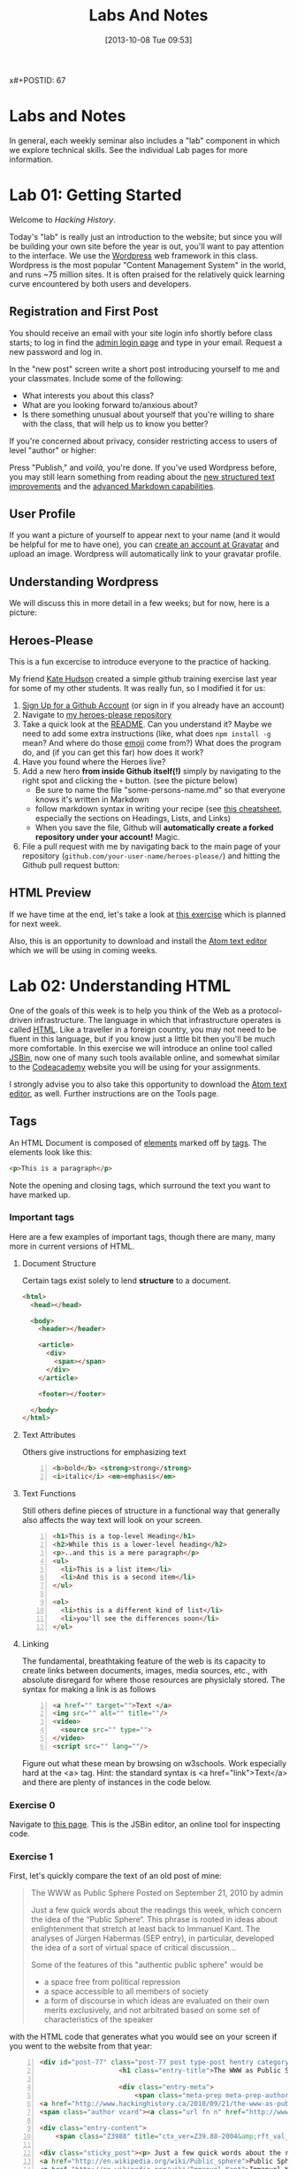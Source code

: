 x#+POSTID: 67
#+DATE: [2013-10-08 Tue 09:53]
#+OPTIONS: toc:nil num:nil todo:nil pri:nil tags:nil ^:nil
#+CATEGORY: labs
#+TAGS:
#+PARENT: 5
#+DESCRIPTION:
#+TITLE: Labs And Notes
#+PROPERTY: PARENT 10

* Labs and Notes  
:PROPERTIES:
:ID:       o2b:1570b619-d117-4f34-bd4e-a618bba6ea37
:POST_DATE: [2016-09-11 Sun 09:28]
:POSTID:   10
:END:
In general, each weekly seminar also includes a "lab" component in which we explore technical skills. See the individual Lab pages for more information.
* Lab 01: Getting Started
:PROPERTIES:
:PARENT:   10
:ID:       o2b:d84b0692-6129-4e96-931a-0585c628c57e
:POST_DATE: [2016-09-11 Sun 09:32]
:POSTID:   13
:END:

Welcome to /Hacking History/.

Today's "lab" is really just an introduction to the website; but since you will be building your own site before the year is out, you'll want to pay attention to the interface.  We use the [[http://wordpress.org][Wordpress]] web framework in this class. Wordpress is the most popular "Content Management System" in the world, and runs ~75 million sites.  It is often praised for the relatively quick learning curve encountered by both users and developers. 

** Registration and First Post
:PROPERTIES:
:ID:       o2b:5a91f103-5faf-4489-8e0d-8003f97bd290
:POST_DATE: [2015-09-10 Thu 11:28]
:END:
You should receive an email with your site login info shortly before class starts; to log in find the [[http://www.hackinghistory.ca/wp-login.php][admin login page]] and type in your email.  Request a new password and log in.

[[file:Images/wp-admin-interface.png]]

In the "new post" screen write a short post introducing yourself to me and your classmates. Include some of the following:
- What interests you about this class?
- What are you looking forward to/anxious about?
- Is there something unusual about yourself that you're willing to share with the class, that will help us to know you better?  

If you're concerned about privacy, consider restricting access to users of level "author" or higher:

[[file:Images/wp-restrict-post.png]]

 Press "Publish," and /voilà/, you're done.  If you've used Wordpress before, you may still learn something from reading about the [[https://make.wordpress.org/core/2015/08/01/editor-enhancements-in-4-3-%E2%9C%A8/][new structured text improvements]] and the [[https://en.support.wordpress.com/markdown/][advanced Markdown capabilities]].  
                                                                                        
** User Profile

If you want a picture of yourself to appear next to your name (and it would be helpful for me to have one), you can [[https://en.gravatar.com/][create an account at Gravatar]] and upload an image.  Wordpress will automatically link to your gravatar profile.  

** Understanding Wordpress
We will discuss this in more detail in a few weeks; but for now, here is a picture:
[[file:///home/matt/HackingHistory/Handouts/data_and_metadata_on_the_web.png]]
** Heroes-Please
This is a fun excercise to introduce everyone to the practice of hacking. 

My friend [[https://twitter.com/k88hudson?lang=en][Kate Hudson]] created a simple github training exercise last year for some of my other students.  It was really fun, so I modified it for us:
1. [[https://github.com/join][Sign Up for a Github Account]] (or sign in if you already have an account)
2. Navigate to [[https://github.com/titaniumbones/heroes-please][my heroes-please repository]]
3. Take a quick look at the [[https://github.com/titaniumbones/heroes-please/blob/master/README.md][README]].  Can you understand it? Maybe we need to add some extra instructions (like, what does ~npm install -g~ mean? And where do those [[http://www.emoji-cheat-sheet.com/][emoji]] come from?) What does the program do, and (if you can get this far) how does it work?
4. Have you found where the Heroes live?
5. Add a new hero *from inside Github itself(!)* simply by navigating to the right spot and clicking the ~+~ button.  (see the picture below)
   - Be sure to name the file "some-persons-name.md" so that everyone knows it's written in Markdown
   - follow markdown syntax in writing your recipe (see [[https://github.com/adam-p/markdown-here/wiki/Markdown-Cheatsheet][this cheatsheet]], especially the sections on Headings, Lists, and Links)
   - When you save the file, Github will *automatically create a forked repository under your account!* Magic.
   [[./Images/github-add-file.png]]
6. File a pull request with me by navigating back to the main page of your repository (~github.com/your-user-name/heroes-please/~) and hitting the Github pull request button: [[./Images/github-pull-request.png]]
** HTML Preview
If we have time at the end, let's take a look at [[http://jsbin.com/onopaz/7/edit][this exercise]] which is planned for next week.  

Also, this is an opportunity to download and install the [[http://atom.io][Atom text editor]] which we will be using in coming weeks.  

* Lab 02: Understanding HTML
:PROPERTIES:
:PARENT:   10
:ID:       o2b:4cadb43d-7585-4fd0-9e68-00308148320f
:POST_DATE: [2016-09-20 Tue 09:05]
:POSTID:   88
:END:
One of the goals of this week is to help you think of the Web as a protocol-driven infrastructure.  The language in which that infrastructure operates is called [[http://en.wikipedia.org/wiki/HTML][HTML]]. Like a traveller in a foreign country, you may not need to be fluent in this language, but if you know just a little bit then you'll be much more comfortable.  In this exercise we will introduce an online tool called [[http://jsbin.com/welcome/1/edit][JSBin]], now one of many such tools available online, and somewhat similar to the [[http://codeacademy.net][Codeacademy]] website you will be using for your assignments.

I strongly advise you to also take this opportunity to download the [[http://atom.io][Atom text editor]], as well. Further instructions are on the Tools page.  
** Tags
An HTML Document is composed of [[http://en.wikipedia.org/wiki/HTML_element][elements]] marked off by [[http://www.w3schools.com/tags/default.asp][tags]].  The elements look like this:  
#+BEGIN_SRC html
<p>This is a paragraph</p>
#+END_SRC
Note the opening and closing tags, which surround the text you want to have marked up.

*** Important tags
Here are a few examples of important tags, though there are many, many more in current versions of HTML.  
**** Document Structure
Certain tags exist solely to lend *structure* to a document.  
#+BEGIN_SRC html 
  <html>
    <head></head>

    <body>
      <header></header>

      <article>
        <div>
          <span></span>
        </div>
      </article>

      <footer></footer>

    </body>
  </html>
#+END_SRC

**** Text Attributes
Others give instructions for emphasizing text
#+BEGIN_SRC html -n
  <b>bold</b> <strong>strong</strong>
  <i>italic</i> <em>emphasis</em>
#+END_SRC
**** Text Functions
Still others define pieces of structure in a functional way that generally also affects the way text will look on your screen.
#+BEGIN_SRC html -n
  <h1>This is a top-level Heading</h1>
  <h2>While this is a lower-level heading</h2>
  <p>..and this is a mere paragraph</p>
  <ul>
    <li>This is a list item</li>
    <li>And this is a second item</li>
  </ul>

  <ol>
    <li>this is a different kind of list</li>
    <li>you'll see the differences soon</li>
  </ol>
#+END_SRC

**** Linking
The fundamental, breathtaking feature of the web is its capacity to create links between documents, images, media sources, etc., with absolute disregard for where those resources are physiclaly stored.  The syntax for making a link is as follows 

#+BEGIN_SRC html -n
  <a href="" target="">Text </a>
  <img src="" alt="" title=""/>
  <video>
    <source src="" type="">
  </video>
  <script src="" lang=""/>
#+END_SRC

Figure out what these mean by browsing on w3schools. Work especially hard at the <a> tag.  Hint:  the standard syntax is <a href="link">Text</a> and there are plenty of instances in the code below.

*** Exercise 0
Navigate to [[http://jsbin.com/onopaz/edit?html,output][this page]].  This is the JSBin editor, an online tool for inspecting code.  
*** Exercise 1
First, let's quickly compare the text of an old post of mine:

#+BEGIN_QUOTE
The WWW as Public Sphere
Posted on September 21, 2010 by admin

Just a few quick words about the readings this week, which concern the idea of the “Public Sphere“. This phrase is rooted in ideas about enlightenment that stretch at least back to Immanuel Kant. The analyses of Jürgen Habermas (SEP entry), in particular, developed the idea of a sort of virtual space of critical discussion...

Some of the features of this "authentic public sphere" would be 
- a space free from political repression
- a space accessible to all members of society
- a form of discourse in which ideas are evaluated on their own merits exclusively, and not arbitrated based on some set of characteristics of the speaker


#+END_QUOTE

with the HTML code that generates what you would see on your screen if you went to the website from that year: 

#+BEGIN_SRC html -n
<div id="post-77" class="post-77 post type-post hentry category-notes-for-class tag-publicsphere">
					<h1 class="entry-title">The WWW as Public Sphere</h1>

					<div class="entry-meta">
						<span class="meta-prep meta-prep-author">Posted on</span> 
<a href="http://www.hackinghistory.ca/2010/09/21/the-www-as-public-sphere/" title="11:03 am" rel="bookmark"><span class="entry-date">September 21, 2010</span></a> <span class="meta-sep">by</span> 
<span class="author vcard"><a class="url fn n" href="http://www.hackinghistory.ca/author/admin/" title="View all posts by admin">admin</a></span>					</div><!-- .entry-meta -->

<div class="entry-content">
	<span class="Z3988" title="ctx_ver=Z39.88-2004&amp;rft_val_fmt=info%3Aofi%2Ffmt%3Akev%3Amtx%3Adc&amp;rfr_id=info%3Asid%2Focoins.info%3Agenerator&amp;rft.title=The WWW as Public Sphere&amp;rft.aulast=Price&amp;rft.aufirst=Matt&amp;rft.subject=Pre-class notes&amp;rft.source=Hacking History (His495)&amp;rft.date=2010-09-21&amp;rft.type=&amp;rft.format=text&amp;rft.identifier=http://www.hackinghistory.ca/2010/09/21/the-www-as-public-sphere/&amp;rft.language=English"></span>

<div class="sticky_post"><p> Just a few quick words about the readings this week, which concern the idea of the  &#8220;
<a href="http://en.wikipedia.org/wiki/Public_sphere">Public Sphere</a>&#8220;.  This phrase is rooted in ideas about <a href="http://plato.stanford.edu/entries/enlightenment/">enlightenment</a> that stretch at least back to 
<a href="http://en.wikipedia.org/wiki/Immanuel_Kant">Immanuel Kant</a>.  The analyses of 
<a href="http://en.wikipedia.org/wiki/J%C3%BCrgen_Habermas">Jürgen Habermas</a> 
(<a href="http://plato.stanford.edu/entries/habermas/">SEP entry</a>), in particular, developed the idea of a sort of virtual space of critical discussion  </p>

</div>
											</div><!-- .entry-content -->
#+END_SRC

They look pretty different, right?  Now, paste the text-only version into the HTML tab in [[http://jsbin.com/waxufekequte/2/edit][this JSBin page]].  

Figure out how to accomplish the following tasks:
1. Make the title "The WWW and the Public Sphere" into a heading.
2. Add a link to "http://www.hackinghistory.ca/author/admin/" to the word "admin" in the second line.
3. Italicize the date line.
4. Organize the elements so that the appropriate content is nn the <header> tag, and the rest in the "article".

These are all pretty easy, you can figure them out either by inspecting the marked-up version I reproduced here, or following the w3schools HTML tutorials.  
 
*** Styles
Styles in HTML are pretty complex, see the [[http://www.w3schools.com/html/html_css.asp][HTML style tutorials]] on w3schools.  Check out their very quick description of [[http://www.w3schools.com/css/css_intro.asp][css]].  
**** Exercise 2
    Go back to your TryIt experiment at w3schools.  Can you make the text render in the same styles that are used by the website?  There's a clue in the <head> element of any page from the site.  Hint: search for "css" in the sourcecode...
*** Scripts
Though HTML is the language of the web, modern HTML (HTML 4, HTML 5) have "translators" of a sort that allow other languages to run inside the web page.  this is actually incredibly powerful, and allows amazing things that were unheard of in the early days of the web, like dynamically-generated lists, moving images, the embedding of video and so forth.  You don't have to know how to script (I can't really use javascript, for instance) but you should understand that scripting is what makes a lot of today's web work the way it does.  
**** Exercise 3
Inspect the source code of three complex pages on the web and find every instance of a script tag.  Note anything you think is interesting about it.  

** Hacking your way to HTML mastery!
*** Tools!
- *View source.* When you right click on a web page in any modern browser, you will see a 'view source' option.
- *developer tools*.  The Developer Tools for [[https://developer.chrome.com/devtools][Chrome]] and [[https://developer.mozilla.org/en/docs/Tools][Firefox]] are both amazing.  They allow you to temporarily change the code (HTML, CSS, and Javascript) running on any website, and thus test out your ideas for changes.  We will use this tool *A LOT* over the course of the year.  
- *[[http://jsbin.com][jsbin]]*. The awesome real-time html/javascript previewer.
*** Tutorials
- [[http://codeacademy.com][Codeacademy]] may have the best intro to HTML sequence
- [[http://w3schools.com/][W3 Schools]] provides excellent tutorials.
- [[https://developer.mozilla.org/en/HTML][The Mozilla HTML Reference]] is where I go when I need a detailed explanation of something.  
* Lab 03: CSS and Web Styles
:PROPERTIES:
:ID:       o2b:2a926b2c-7fda-4ae5-88b3-0837ce62757a
:PARENT:   10
:POST_DATE: [2016-09-20 Tue 09:28]
:POSTID:   94
:END:
Last week we experimented with HTMl and dipped our toes into CSS and styles.  In your final projects, much of your coding time will be spent trying to get your site to look the way you want it to.  If you have a firm understanding of CSS (and of where to look for more info when you're having trouble!), this will be a lot easier.

You already know about the [[http://www.codecademy.com/courses/web-beginner-en-TlhFi/0/1?curriculum_id=50579fb998b470000202dc8b][Codeacademy]] CSS offerings.  Another helpful tutorial site is [[http://learnlayout.com/][Learn Layout]], to which I'll be referring later; and there are many other resources available on the web.  

** CSS Basics

CSS is the [[http://en.wikipedia.org/wiki/Cascading_Style_Sheets][Cascading Style Sheets]] Language; it is a powerful tool for controlling the appearance of web pages (and sometimes other documents, too).  It works in the following way:

- a web page links to a stylesheet
- the stylesheet instructs the browser as to how to display various kinds of web pages
- the browser then renders the page according to those instructions.  

Sometimes when you have a really slow Internet connection, you will see a very ugly, cluttured web page before a smooth, clean, modern-looking website loads.  That's because your browser has loaded the web page but is having trouble accessing the stylesheet.  E.g., here is the New York Times with and without CSS:  
#+ATTR_HTML: :class compare
[[file:~/HackingHistory/Images/nytimes-w-css.png]]  
#+ATTR_HTML: :class compare
[[file:~/HackingHistory/Images/nytimes-no-css.png]] 

#+ATTR_HTML: :style clear:both;
So, while HTML is responsible for the *structure and content* of a website, CSS is responsible for its *presentation*.  

** CSS Selectors

When you look at a CSS file, you will see it is divided into a bunch of stanzas, like this.  Each of these stanzas is called a "selector statement":

#+BEGIN_SRC css 
  h1 {
      color:blue;
      font-family:serif; 
      font-size:24px; 
  }

  div {
      border: 1px solid black;
  }

  div.main p {
      color:red;
  }

  #specialid {
      float:left;
  }
#+END_SRC
They all follow the same pattern: 
- first, a *selector* that identifies the elements to which these instructions will apply
- then *an open brace* "{" which marks the start of the actual instructions
- then a series of *property-value pairs*.  Each of these sets the /value/ of a particular /property/ (duh).  Note that at the end of a property, there is *always* a semi-colon!  
- finally, *a closing brace* that ends the selector declaration.

*** Selector types
Though simple in principle, CSS selectors can be confusing.  Here are some basic selector types:
- *Element* selectors:  these just give the element (like h1, p, div, span, etc.).  they apply to all elements of this type.
- *Class* selectors:  these give the name of a class attribute that an HTML element may have.  This selector will always begin with a period (".").  So for instance:
#+BEGIN_SRC html
<p class="coolpara">Some Content</p>
#+END_SRC

#+BEGIN_SRC css
.coolpara {
color:green;
}
#+END_SRC
- *ID* selector:  this addresses the element with a particular ID:
#+BEGIN_SRC html
<p id="myfave">Some Content</p>
#+END_SRC

#+BEGIN_SRC css
#myfave {
color:yellow;
}
#+END_SRC
- Finally, we have many more complex selectors.  This one here is a descendant selector: 

#+BEGIN_SRC css
div.main p {
      color:red;
  }
#+END_SRC
It addresses every p that is contained inside a div of class "main."

** Fonts, colors and borders
A lot of what we do with CSS is to set fonts and colors.  Here are some examples:

#+BEGIN_SRC css
div.main {
      color: rgb(150,150,150);
      background-color: (#b0c4ee);
      text-align: center;
      text-decoration:underline;
      font-family: "Times New Roman", Times, Serif;
      font-style:italic;
      font-size:1.25em;
      border: 4px green solid;
      border-radius:20%;
  }
#+END_SRC
There are plenty of other properties that can be set, in much the same way.

** Display: Block vs. Inline


** Box Model
One important notion to understand in CSS is the so-called "[[http://www.w3.org/TR/CSS2/box.html][Box Model]]", which accounts for the distribution of whitespace around elements.  A lot of the grief you will encounter when designing websites will come back to the box model, so it's important to learn it:  

[[http://2014.hackinghistory.ca/wp-content/uploads/2014/09/wpid-boxmodel.png]]

For each element, you have the actual content, which is surrounded by the *padding*, surrounded in turn by the *border*, and once again surrounded by the *margin.*  So for instance, try this code in JSBin:

#+BEGIN_SRC css 
.simple {
  width: 500px;
  margin: 20px auto;
  border 1px red solid;
}

.fancy {
  width: 500px;
  margin: 20px auto;
  padding: 50px;
  border: 10px blue solid;
}
#+END_SRC

~<div class="fancy">~ will look a lot bigger than ~<div class="simple">~, even though they are nominally the same size!  

There are two ways to deal with this:  
1. subtract the size of the padding and border from your width values
2. use the new "box-sizing:border-box" attribute.  This will do all the math for you.  

** Positioning

This is a difficult subject.  When you are dealing with lots of different screen sizes and resolutions, and different devices with different fonts installed, etc., it is not trivial to position every element precisely where you want it.  You will find a lot of your teeth-gnashing time is spent trying to get various columns of content to line up pretty, center themselves, etc.  

The CSS "position" property has four possible values, whose names are [[http://learnlayout.com/position.html][impossible to remember and anyway don't make sense]].  The four most important are:

#+BEGIN_SRC css
.static {
  position: static;
}
.relative1 {
  position: relative;
}
.relative2 {
  position: relative;
  top: -20px;
  left: 20px;
  background-color: white;
  width: 500px;
}
.fixed {
  position: fixed;
  bottom: 0;
  right: 0;
  width: 200px;
  background-color: white;
}
.absolute {
  position: absolute;
  top: 120px;
  right: 0;
  width: 300px;
  height: 200px;
}
#+END_SRC

- *Static* positioning is the default.  A statically-positioned element is said to be "unpositioned".
- *Relatively* positioned elements are displaced /relative/ to the position they "ought" to be occupying (according to the defaults).  But meanwhile, the space it "ought" to be occupying is still considered "taken" by the browser, which won't put anything else in that space unless you force it to do so.
- *fixed* elements have their position /fixed/ to a spot on the screen (which is called "the viewport" in CSS talk).  This is great when you want a fixed header or footer.
- *absolutely*-positioned elements are like fixed elements, only they're positioned relative to the /closest positioned ancestor/, usually an element with a position property value of "relative".

Understanding this well involves fiddling a lot with code; rather than make a bunch of fiddly exercies myself, I'll direct you [[http://www.codecademy.com/courses/web-beginner-en-6merh/3/1?curriculum_id=50579fb998b470000202dc8b][the codeacademy positioning exercies]], which have a great help system that makes things a little easier.

** Positioning 2: Float
So, that's one way to position elements.  Another is to use the *float* property, which imagines the page flowing like water.  The element will "float" left or right, and everything else will /flow around it/.  To stop the flowing -- that is, to require the next element to appear *below* a floated element -- that next element will need to apply the *clear* property, which stops the float.

Let's play around with this briefly [[http://jsbin.com/dakedo/1/edit?html,css,output][in JSBin]].  

** Changes Comin' Round Real Soon
All of what you just learned is in the process of changing dramatically.  A new CSS module, *[[https://css-tricks.com/snippets/css/a-guide-to-flexbox/][flexbox]]*, makes a lot of this stuff much easier, but takes some practice to understand.

It turns out that the theme framework we use may be converting to flexbox very soon. So, [[http://jsbin.com/yukiwe/3/edit?html,css][here]] is a very quick introduction to flexbox.  You may want to look at [[https://css-tricks.com/snippets/css/a-guide-to-flexbox/][this cheatsheet]], this [[https://scotch.io/tutorials/a-visual-guide-to-css3-flexbox-properties][slightly more verbose one]], or [[https://developer.mozilla.org/en-US/docs/Web/CSS/CSS_Flexible_Box_Layout/Using_CSS_flexible_boxes][this very detailed specification]]. Meanwhile, there are lots of other new CSS features coming along, which will be supported by more and more browsers as we move forwards. We will keep an eye out for those as we continue; meanwhile, if you want to, you can check out [[http://jsbin.com/bawoqo/3/edit?html,css,output][transitions]] and [[https://css-tricks.com/almanac/properties/a/animation/][learn]] a little bit about [[https://developer.mozilla.org/en-US/docs/Web/CSS/CSS_Animations/Using_CSS_animations][animations]].


*  Lab 04: Javascript Basics 
:PROPERTIES:
:ID:       o2b:62f1b3b6-a51b-4581-bdb4-118280788bf1
:PARENT:   10
:POST_DATE: [2016-10-11 Tue 10:12]
:POSTID:   145
:END:

Another week, another language! This is in some ways a ridiculous way to learn about programming, and you may not remember all you learn. The most important thing is to get some sense of the types of operations that take place when programming languages interact with web pages, so you can change the code you are given to get it to do exactly what you want.  But in order to do this it wil lbe very helpful to know just a little bit about programming in general.

** What is Javascript and why do we learn it?
You'll remember that I made a a very general division early in the semester:
| Structure | Style | Dynamic Content & Effects |
|-----------+-------+---------------------------|
| HTML      | CSS   | Javascript                |

In contemporary web pages, a *lot* of the work that runs the page is done by javascript. This is easy to see, e.g., in the "Network" or "profiler" tabs of the developer tools in Chrome or Firefox.  In general, if you want to make changes to a web page after it's written, javascript is the easiest way to do it (except for CSS animations, I guess).  

Javascript also has uses outside the browser -- the Atom editor is written in Javascript, for instance.

** Running Javascript

Because we use javascript mostly to manipulate web pages, it can be a little hard to run javascript programs.  Here are a couple of ways to try javascript form inside your browser:
*** Run in Atom Editor
This might be the easiest (though eventually you will need to run in a browser, e.g., if you want to practice manipulating DOM elements).  Install the [[https://atom.io/packages/script-runner][script-runner]] package, or one off the alternatives like [[https://atom.io/packages/script][run in atom]] or [[https://atom.io/packages/script][script]], and follow directions to run code directly in the editor.
*** Console
Both Chrome and Firefox have built-in "Javascript Consoles" accessible from the developer tools: ~Tools \rarr Web Developer \rarr Console~ or ~Menu \rarr More Tools \rarr Developer \rarr Console~
*** Scratchpad
The FF console is a little awkward to use for multi-line programming, so they have also provided a "Scratchpad" tool (~Shift-F4~), which I find helpful.
*** Accessing the console
When you run code in the browser, the easiest way to print something is with the ~console.log~ function. This prints text /to the console/ so you will have to open the console to see if your code is working.  
** some code to paste into your console or scratchpad
We can start by just fooling around with a little test code. 

#+BEGIN_SRC javascript
  /*
   Here are some basic javascript constructs you will encounter in your homework
   ,*/

  // two ways to "print"
  console.log("hello");
  // alert("hello");


  // here is a very basic "for loop":
  for (i=0; i<10; i++ ) {
    console.log("this is number: " + (i+1));
  }

  // a simple array -- essentially a list
  var veggies = ["carrot", "potato", "pea"];

  // a "for-of loop" -- iterates over array items
  for (i of veggies) {
    console.log(i)
  };

  // a for-in loop -- iterates over array length (0,1,2,3, etc)
  for (i in veggies) {
       console.log(veggies[i])
       };


  // the same stuff, now applied to a web page
  // this stuff won't work from inside your editor!
  // try with other element types: h2, p, etc.  
  var headings = document.getElementsByTagName("h1");
  console.log(headings);
  for (i=0; i<headings.length; i++) {
      headings[i].innerHTML = i + 1 +". " + headings[i].innerHTML;
      console.log(headings[i].innerHTML);
  };

  // this will overwrite the whole document!
  //document.write("hello");

  // objects

  // defines a new object type: Animal
  function Animal (name,numLegs) {
      this.name=name;
      this.numLegs=numLegs;
  }


  // creates a variable of type Animal
  var penguin = new Animal("Penguin", 2);

  // shows the internal structure of the object
  console.log (penguin);

  // you can iterate over the penguin's attributes
  for (i in penguin) {
      console.log(i + ": " + penguin[i]);
  }

  // Add a new "method" to the object
  Animal.prototype.sayName = function() {
      console.log("Hi my name is " + this.name);
  };

#+END_SRC
** COMMENT Pseudo-code
Sometimes when you're trying to figure out what to do, it cam be useful to write /pseudo-code:/ a skeletal outline of what you're trying to do that you then can translate into a real computer language:

#+BEGIN_SRC text
Headlines = all the headline elements
counter = 1
Loop over Headlines:
    add "counter" and ". " to beginning of headline
done
#+END_SRC
Obviously this code won't work, but it will help you figure out what you do need to know in order to accomplish your goal.

Things I need to cover: 
- control structures
- variables
- functions
- objects

** Variables
You have all taken algebra, so you have all seen /variables/. Let's think of it this way: a variable is a box, into whic you can place a /value/.
#+BEGIN_SRC js :results output code  replace :exports both
var myString = "Hello, everyone";
console.log(myString);
#+END_SRC

#+BEGIN_SRC javascript
  var myString = "some value in here";
  var myNumber = 47;
  var myArray = ["first is a string", 2, "third is also a string"];
  var myObject = {first:"first is a string", second: 2, third:"third is also a string"};
#+END_SRC
In almost all programming languages, there are many variable "types"; javascript variables are "dynamically typed", which means that the type is determined only when the variable is actually being used. This is very handy, but can sometimes lead to confusion, e.g., compare:

#+BEGIN_SRC javascript
  console.log("Hello, I am a string " + 1 + 2);
  console.log(1 + 2 + " but I am a number");
#+END_SRC

** Iteration and Control Structures

Every computer language has "control structures"
** Loops
#+BEGIN_SRC js :results output code  replace :exports both
 // here is a very basic "for loop":
  for (i=0; i<10; i++ ) {
    console.log("this is number: " + (i+1));
  }

  // a simple array -- essentially a list
  var veggies = ["carrot", "potato", "pea"];

  // a "for-of loop" -- iterates over array items
  for (i of veggies) {
    console.log(i)
  };

  // a for-in loop -- iterates over array length (0,1,2,3, etc)
  for (i in veggies) {
       console.log(veggies[i])
       };


#+END_SRC


#+BEGIN_SRC javascript
  for(var i = 0; i < 10; i++) {
      console.log("This is iteration number: " + (i + 1) );
  }
#+END_SRC
**** Flow Control
also if statements -- what will this print?
#+BEGIN_SRC javascript
  var dimensions = 3;

  if (dimensions > 3) {
      warp.speed("Make it so");
  } else {
      console.log (" I dannae think she can take any more, Captain!");
  }

#+END_SRC

You'll learn a few more in the homework (notably ~switch/case~ and ~try/catch~); but these two do the two basic operations you need to understand: /repeat/ and /test/. 

** Accessing the DOM
Javascript uses something called the Document Object Model to understand the web page. As far as Javascript is concerned, the DOM is a big complex object, whose parts can be identified, manipulated, and used as input for complex functions.  Here's a relatively simple operation you can try in the Firefox scratchpad with a :
#+BEGIN_SRC javascript
var headings = document.getElementsByTagName("h1");
console.log(headings);
for (i=0; i<headings.length; i++) {console.log(headings[i].innerHTML);};
// alert(headings);
#+END_SRC

** Objects
Objects deserve special mention, because they can be hideously complex.  

#+BEGIN_SRC javascript

  // defines a new object type: Animal
  function Animal (name,numLegs) {
      this.name=name;
      this.numLegs=numLegs;
  }


  // creates a variable of type Animal
  var penguin = new Animal("Penguin", 2);

  // shows the internal structure of the object
  console.log (penguin);

  // you can iterate over the penguin's attributes
  for (i in penguin) {
      console.log(i + ": " + penguin[i]);
  }

  // Add a new "method" to the object
  Animal.prototype.sayName = function() {
      console.log("Hi my name is " + this.name);
  };
#+END_SRC

** Functions
Functions in JS are defined in two ways: 

As a declaration:
#+BEGIN_SRC javascript
function square(number) {
  return number * number;
}
#+END_SRC
As an expression:
#+BEGIN_SRC javascript
  var square = function(number) { 
      return number * number 
  };
#+END_SRC

Functions in Javascript are "first-order objects" and can be used in mind-bending ways.  You don't need to worry about those for a little while yet.  
* Lab 06: Introducing Github
:PROPERTIES:
:ID:       o2b:41e67f32-3800-4ede-981d-39b0caa6d498
:POST_DATE: [2015-10-27 Tue 14:22]
:PARENT:   10
:POSTID:   188
:END:
This lab is a very brief introduction to the [[https://git-scm.com/][Git revision control system]]. Git is the most powerful and widely-used [[https://git-scm.com/book/en/v2/Getting-Started-About-Version-Control][version control]] system in the world; it is primarily used by software developers but is enormously useful for any text-based document repository and is [[https://git-scm.com/book/en/v2/Getting-Started-About-Version-Control][increasingly being used by humanists to share their work]]. You can find git repositories for [[https://github.com/titaniumbones?tab=repositories][most of my teaching materials]], for instance.  

I /strongly/ recommend you follow this lesson up by [[http://git-scm.com/book/en/v2][reading the Git book]], especially the first 2 or 3 chapters.  

Most people love git once they start to use it, but it can be very frustrating and difficult at the beginning.  We'll go over it once, kind of quickly, then try a real-world example (checking out the next STA).
** Pasta-Please
My friend [[https://twitter.com/k88hudson?lang=en][Kate Hudson]] creted a simple github training exercise last week for some of my other students.  It was really fun, so let's check it out:
1. [[https://github.com/join][Sign Up for a Github Account]] (or sign in if you already have an account)
2. Navigate to [[https://github.com/titaniumbones/pasta-please][my fork of the pasta-please repository]]
3. Take a quick look at the [[https://github.com/titaniumbones/pasta-please/blob/master/README.md][README]].  Can you understand it? Maybe we need to add some extra instructions (like, what does ~npm install -g~ mean? And where do those [[http://www.emoji-cheat-sheet.com/][emoji]] come from?) What does the program do, and (if you can get this far) how does it work?
4. Have you found where the Recipes live?
5. Add a new recipe *from inside Github itself(!)* simply by navigating to the right spot and clicking the ~+~ button.  (see the picture below)
   - Be sure to name the file "some-recipe-name.md" so that everyone knows it's written in Markdown
   - follow markdown syntax in writing your recipe
   - When you save the file, Github will *automatically create a forked repository under your account!* Magic.
   [[./Images/github-add-file.png]]
6. File a pull request with me by navigating back to the main page of your repository (~github.com/your-user-name/pasta-please/~) and hitting the Github pull request button: [[./Images/github-pull-request.png]]

Wow, that was cool, right? And if we get through this fast enough, we can try working from the command line.  
1. Choose an appropriate home for your repo and execute ~git clone https://github.com/your-user-name/pasta-please.git~
2. Add your directory to atom as a "project directory: [[./Images/github-add-project.png]]
3. Install the "git-plus" package in Atom
4. Create a new file in the appropriate place.
5. Choose menu item ~Packages \rarr Git Plus \rarr Add~, then ~Packages \rarr Git Plus \rarr Commit~, then ~Packages \rarr Git Plus \rarr Push~

There's still tons to learn but this is a good start.  
** Quick Start
- [[https://github.com/join][Sign Up for a Github Account]]
- [[https://git-scm.com/book/en/v2/Getting-Started-Installing-Git][Install Git on your Laptop]] (or use clound9, below)
- [[https://github.com/titaniumbones/maps-with-markdown#fork-destination-box][Fork the Maps Assignment]]
- [[https://help.github.com/articles/set-up-git/][configure your git information]]
- [[https://help.github.com/articles/set-up-git/#next-steps-authenticating-with-github-from-git][Be sure you can authenticate with github]]
- Create a local copy of your new Maps repository by [[https://help.github.com/articles/fork-a-repo/#step-2-create-a-local-clone-of-your-fork][cloning it]]:
  ~git clone https://github.com/YOUR-USERNAME/maps-with-markdown~
- Alternatively, [[https://c9.io/][set up an account with cloud9]], then make sure you are logged into your github Account and [[https://docs.c9.io/v1.0/docs/connected-services][connect Cloud9 to github]], then [[https://docs.c9.io/docs/setting-up-github-workspace][follow the instructions to set up a new workspace]]
- Make some changes
- Commit your changes with ~git commit -m "Useful Message Here" -a~
- *optional* Push your changes to the web with ~git push~
- *optional* [[https://help.github.com/articles/using-pull-requests/][Submit a pull request ]]

** Resources
This web page is woefully incomplete! Here are some better resources: 
- [[https://guides.github.com/activities/hello-world/][Hello World Guide on Githb]]
- [[https://try.github.io/levels/1/challenges/1][Code School Git Intro]]
- [[http://gitimmersion.com/index.html][Git Immersion]]
- [[https://git-scm.com/book/en/v2/Getting-Started-About-Version-Control][Official Git Book]]

** Install Git
If you're on Mac or Windows, the easiest way to start is to [[https://desktop.github.com/][install the Github Desktop client]].  This will also install the command-line tools you need for our tutorials, while giving you a very pretty GUI interface. You can [[https://css-tricks.com/first-impression-of-github-desktop/][learn more about the desktop client here]] (There's no Linux version, so I don't use this).  

Once you've installed Git, let's execute our first command-line commands. In Mac, open Terminal. In Windows, open Powershell (it comes with Github Desktop).  Then type 
#+BEGIN_SRC sh
git config --global user.name "Your Name"
#+END_SRC

and then:
#+BEGIN_SRC sh
git config --global user.email youraddress@mail.utoronto.ca
#+END_SRC

This tells git some basic information about you, which it will use later on.  

** Git "States"
*(feel free to skip this if you want to get to the action)*

A git repository has three important "areas", each of which represents a different "state": 
- Working Directory (Uncommitted)
- Staging Area (Staged)
- .git repository (Committed)

When you look at the repository, all you see is the *working directory*.  So, if I want to start a new project, I create an empty directory, say, "Project".  Then I run the command:
#+BEGIN_SRC sh
git init
#+END_SRC
This command creates the invisible ~.git~ subdirectory, which is the real heart of the repo:  it stores all the information about previous and current states of the repository.  

** Doing and Undoing
Every time you commit your changes in git, git saves a snapshot of the working directory to the .git repository.  So, in principle, you can get back to any earlier working state of the repository, which is awesome.  

- commit :: the most elementary operation in git is "committing"; this saves your working directory to the repository. Here are the steps
  - make some changes
  - commit them with ~git commit -a -m Message~
- checkout :: To inspect some other state of the repository, you will need to "checkout" that state:
     ~git checkout HEAD~3~ will checkout the version you were working on 3 saves ago, for instance.   

** Branching
Sometimes you want to be able to come back to a particular revision -- maybe you have everything working fine, and you want to be sure you can get back to the working state.  Maybe you create an "experiments branch" to work on; if it breaks, you can just switch back to the master branch with no harm done.  
#+BEGIN_SRC sh
git branch # show branches 
git branch -c experiment # create the experiment branch
git checkout experiment # chekout the experiment branch; then work on it for a while
git commit -a -m "added a cool new feature, but it doesn't quite work" # commit your changes
git checkout master # go back to the master branch, since it still lworks and you need to use it for something.  
#+END_SRC
** Push and Pull
When you're working together you may want to *pull* someone else's changes or *push* your own to the group.  
#+BEGIN_SRC  sh
git pull # get the most recent branch of your original repository
git push # send all your commits on the current branch to the original repository
#+END_SRC


OK, that's what I've got for now.  Follow the excellent links near the top for more info.  Good luck!

* Lab 05: Spatial History with Google Maps
:PROPERTIES:
:ID:       o2b:ef1c68be-0f41-4ad8-8798-84dbc7e73b7c
:PARENT:   10
:POST_DATE: [2016-10-25 Tue 09:28]
:POSTID:   176
:END:

** Google Maps and Spatial History

Today in class we discussed /spatial history/, that is, history which focusses very strongly on the cultural history of space and place. There is nothing /intrinsically digital/ about spatial history, nor is it necessarily qunatitative in nature; but the incredible development of Geographical Information Systems (GIS) in the last 15 years has made the use of interactive digital maps an attractive target for historians.

Sophisticated works such as the [[http://web.stanford.edu/group/spatialhistory/cgi-bin/site/pub.php?id=29][Spatial History Project]] and Ben Schmidt's [[http://sappingattention.blogspot.co.uk/2012/10/data-narratives-and-structural.html][Whaling Maps Project]] take substantial technical effort to achieve their effects; in general, lengthy training in the use of specialized GIS software is required. We have our own example in the [[http://decima.chass.utoronto.ca/][DECIMA Project]] run by Prof. Terpstra in our department.

Our approach will be decidedly more lightweight. In class today, we will build a very simple "Geographical Information System" around a Google Map. Google Maps are, in fact, highly sophisticated GIS's, with powerful tools for accessing various layers of information; but in order to work with them, we will need to use a very small amount of Javascript.
** Read this part! Follow the links! 
Today's exercise also brings together some of what you've already learned in class, and brings back the .  We will be working in the /[[https://help.github.com/articles/markdown-basics/][markdown]]/ syntax ([[https://help.github.com/articles/github-flavored-markdown/][github flavour]]), and you will also be able to choose between
- working in the [[http://jsbin.com/jusena/10/edit?html,js,output][JSBin Online Editor]], which we've seen before
  using [[https://github.com/titaniumbones/maps-with-markdown][a copy you can download and work with on your own]].

The latter version also serves as an introduction to the [[https://github.com/][Github code-sharing platform]]. If you continue working with code-based academic projects, you will eventually want to learn more about git, which is an enormously powerful resource.  Our next assignment will also be made available on Github, so this is a chance to get a head start. If you want to work locally, I strongly recommend the [[https://atom.io/][Atom Code Editor]], which we've discussed  If you also install the atom-html-preview package, you will get live updates of your code in a second tab, almost like in jsbin.  See the [[https://atom.io/docs/v1.0.2/using-atom-atom-packages][documentation]] for more info.    

** What is a GIS?
:PROPERTIES:
:ID:       o2b:29ea8244-dab2-47a5-abae-7aac7fdcabca
:POST_DATE: [2015-07-20 Mon 22:53]
:POSTID:   291
:BLOG:     dig
:END:
GIS is just a name for any system that tries to capture, manipulate, and represent geographical data. There are many GIS tools; the history department uses [[http://www.arcgis.com/features/][ArcGIS]], which is expensive and something of an industry standard, while many independent scholars use [[http://www.qgis.org/en/site/][QGIS]], which is free, open source, and not quite as powerful as Arc.

The data in a GIS is all [[https://en.wikipedia.org/wiki/Geotagging][geotagged]], that is, assigned a set of geographical co-ordinates. This sounds simple but it is actually quite complex, since any co-ordinate system is a /simplified projection/ of real, disordered, 3-dimensional space.  Many of the frustrations of working with GIS comes from the difficulty of rendering (say) historical map images /commensurate/ with modern, satellite-derived maps.

Within a GIS, information is generally accessed as a set of *layers*.  Data of specific types is /stratified/ in layers, in much the same way that one creates image layers in photoshop. This image gives a typical example.  Note that the creation of layers is itself an intellectual decision, relying on judgments about the relationships between individual bits of data.
http://iolandarch.com/wp-content/uploads/2014/09/overlay-analysis.jpg

** Controlling Google Maps
For our exercise today, we are really only interested in two layers:  the "basemap", that is, the street or satellite map most of us use on an almost-daily basis; and the /marker layer/, in which all of the little pins on a map are stored.  We access these layers, and create those markers, with Javascript, by making /calls/ to the /Google Maps API/.

#+BEGIN_ASIDE
An *API* is an "Application Programming Interface": a communications channel that lets programs talk to each other.  By "loading" the Google Maps API, our web pages can communicate directly with Google's servers to modify the map that Google is presenting to us.  In fact, most of the interesting stuff happening on the web these days happens via these machine-to-machine communication channels.  
#+END_ASIDE 

You don't have to understand the Google Maps API very thoroughly to be able to do this assignment.  The code comes pre-written; all you have to do is hack at it till it does what you want it to.  

** Using Markdown
It was useful to learn HTML but it is a pain to generate it by hand. You do have to do some hand-coding of HTML for this exercise, because some of the work actually happens in Javascript; but the rest of it can be done in markdown, which I find much easier to write than HTML. 

#+BEGIN_SRC txt
# one or more '#' marks indicates a headline

### this one is "level 3"

*a single asterisk is emphasis, or italics*

**two are strong, or bold**

An empty line separates paragraphs.

> blockquotes are made with angle brackets
> like this

#+END_SRC

You can also mix HTML in with markdown and it will generally render perfectly well. This is important for us because we have to create some ~<div>~ elements, which markdown can't do for us.

While you're coding, reflect on [[https://www.youtube.com/watch?v=Q8gGsuWouDE&t=0m20s][the satisfaction that good, honest work brings to the act of electronic communication]]. 

** The Exercise
Today you will create a web page containing a Google Map.  The Google Map will contain 1-3 markers related to one of the themes we wrote on the blackboard in our last class.  It will also contain a VERY brief essay that discusses the historical significance of the events represented by those markers, all the while paying homage to the project of spatial history: foregrounding the spatial elements of the historical narrative at hand.  You're not handing in your work, so don't fret too much.  Try to enjoy yourself; but also work hard, as this is good preparation for our next assignment, which wil lbe handed out in class on Thursday. 

** The code
*** Javascript
I have made the Javascript as simple as I can. There are more efficient and interesting ways to do this, but they are a little more complex. To make your markers -- and to re-centre your map -- you will need to modify the Javascript directly.
*** HTML
I /think/ the only modifications you will need to make to the HTML are within the special "textarea" block containing the markdown syntax.  The rest you can probably safely ignore, though you might learn something from looking at it.
*** CSS
The CSS for this exercise is deceptively simple.  We make only a few small changes tothe defaults, /but/ we are cheating here.  The [[http://strapdownjs.com/][strapdown]] javascript library which enables us to magically write using markdown, /also/ magically loads the incredible [[http://getbootstrap.com/][bootstrap]] web development framework, which includes some sophisticated CSS.  Try changing the first ~textarea~'s ~theme=united~ to one of the other supported "swatches" -- I'm a fan of "cyborg" and "slate", myself.
* Lab 10: Wordpress & Wordpress Themes
:PROPERTIES:
:ID:       o2b:00873ce5-90ca-4c97-aa2b-d58be4609329
:PARENT:   10
:POST_DATE: [2016-11-29 Tue 09:53]
:POSTID:   239
:END:
[[http://wordpress.org][Wordpress]] is a sophisticated [[http://en.wikipedia.org/wiki/Content_management_system]["Content Management System]]" that uses a database to store your content, and a set of short programs written in the [[http://php.net][PHP]] programming language to present that content in a consistent manner.  THere are many parts to this PHP "engine", including especially [[http://codex.wordpress.org/Using_Themes][themes]] and [[http://codex.wordpress.org/Plugins][plugins]].  In this exercise you will start to set up your own wordpress site, and begin to get familiar    Wordpress themes are potentially very powerful, but they can also be quite simple.  In this exercise we will start modify a very, very simple theme, changing the colour scheme and layout of your website's presentation.  

** Getting Started
In your personal wordpress installation -- available at http://yourname.hackinghistory.ca -- you will have access to a completely breakable sandbox environment. Go wild!
*k* Content Management Systems
- a [[http://en.wikipedia.org/wiki/Web_content_management_system][CMS]] is a system that allows web pages, and structured sets of pages, to be constructed from existing documents and text/HTML entered by users who may have little knowledge of HTML or the other underlying technologies that display those pages. There are hundreds of CMS's in existence today, some Free/Open Source, others distributed under non-free licenses.  
** What is Wordpress?
Take a look at this chart:
[[file:///home/matt/HackingHistory/Handouts/data_and_metadata_on_the_web.png]]

- WP /assembles/ a page from many component parts. This is accomplished by a now-complex set of /scripts/ that offers instructions on what data to pull from the database and how to represent it on the page.
- the underlying scripts are primarily written in the computer language [[http://php.net/manual/en/tutorial.php][PHP]], one of most popular languages for web "[[http://en.wikipedia.org/wiki/Server-side][server-side]]" programming. When a URL belonging to the site is requested, the Wordpress scripts activate, [[http://en.wikipedia.org/wiki/Parsing][parse]] the URL, and translate it into a set of instructions which are used to generate the HTML for the specific page we want.
** Posts and Pages
Wordpress is highly extensible through the [[http://codex.wordpress.org/Plugins][Plugin]] system. However, the default installation of Wordpress comes with two main types of content: 
- [[http://codex.wordpress.org/Posts][Posts]] show the origins of Wordpress as a blogging engine -- they're a kind of content that's expected to be updated frequently, and to be of largely trnasitory interest; and
- [[http://codex.wordpress.org/Pages][Pages]], which are relatively permanent pieces of content that help populate, for instance, your menu system.  
You'll often see other kinds of content -- events, for instance, or links , biblographies, Facebook-style status updates; these are additional functionality that may or may not be available to you.
** Databases
- We won't go into this here, but the information you see in a post is distributed across many entries in a [[http://computer.howstuffworks.com/question599.htm][relational database]]. Knowing this can sometimes help you to track down errors that sneak into your website through admin carelessness.  
** Themes, Styles and Templates
- The look and feel of your website is also controlled by PHP files, often with help from files written in other languages, especially [[http://computer.howstuffworks.com/question599.htm][CSS]] and [[http://www.w3schools.com/js/][Javascript]]. Sometimes the look of your website will be affected by [[http://codex.wordpress.org/Plugins][Plugins]], but most of what you see is related instead to your [[http://codex.wordpress.org/Themes][Theme]].
- A *Theme* is a collection of files -- at minimum two, but often many more -- from which wordpress takes instructions when presenting the page.  There are thousands of themes in the [[http://wordpress.org/extend/themes/][official directory]] and thousands more for sale or download outside it.
- The easiest way to install a new theme is to *download it* using the Wordpress Admin interface.  Sometimes this won't work -- if you're writing your own theme, for instance!  I'm hoping we will have a chance to write our own [[http://codex.wordpress.org/Child_Themes][Child Themes]] later on, so if you want to do that, drop me a line and I'll hook you up with [[http://en.wikipedia.org/wiki/File_Transfer_Protocol][FTP]] access to the server.  

*** Themes are collections of files
- they live in your wordpress install:
[[file:~/HackingHistory/Images/wp-file-structure.jpg]]
*** Themes are written primarily in PHP
PHP is a programming language developed specifically for writing web pages.  Most PHP files consist of HTML and PHP intermixed with each other. This can be a little confusing, but you will get used to it. We will puzzle through the PHP syntax together, but you might want to try the [[http://www.codecademy.com/en/tracks/php][Codeacademy PHP track]] as an introduction to the language basics.  Knowing just a little will make your work a lot easier next semester.  

#+BEGIN_SRC php
<?php echo('Hello World'); ?>
#+END_SRC

*** Themes tell wordpress how to display your content
[[http://pengbos.com/wp-content/uploads/2010/11/wp.jpg]]

*** Understanding the Loop
One of the first things you will encounter in a Wordpress theme is "the loop", which usually looks like this:
#+BEGIN_SRC 
<?php if ( have_posts() ) : while ( have_posts() ) : the_post(); ?>
	<!-- do stuff ... -->
<?php endwhile; else : ?>
	<p><?php _e( 'Sorry, no posts matched your criteria.' ); ?></p>
<?php endif; ?>
#+END_SRC

This is a little hard to read, because it uses PHP's hideous [[http://php.net/manual/en/control-structures.alternative-syntax.php][alternate syntax for control structures]]. Let's rewrite it in the ordinary syntax:

#+BEGIN_SRC 
<?php 
if ( have_posts() ) {
	while ( have_posts() ) {
		the_post(); 
		//
		// Post Content here: do stuff
		//
	} // end while
} else {  ?> 
    <p>
    <?php _e( 'Sorry, no posts matched your criteria.' ); } // end if/else ?>

#+END_SRC

What the heck does this mean? Well, you'll see there is a ~while~ loop wrapped in an ~if~ test.  Then there are two functions -- can you see them?  The [[https://codex.wordpress.org/The_Loop][wordpress docs]] explain it this way:

#+BEGIN_QUOTE
In English (PHP types and people familiar with code speak can skip to below), the above would be read: If we are going to be displaying posts, then get them, one at a time. For each post in the list, display it according to <!-- do stuff ... -->. When you hit the last post, stop. The do stuff line(s), are template dependent.

A little aside on Do stuff: in this example it is simply a placeholder for a bunch of code that determines how to format and display each post on a page. 
#+END_QUOTE

Digging a little deeper, we find:
#+BEGIN_QUOTE
An explanation for the coders out there: The have_posts() and the_post() are convenience wrappers around the global $wp_query object, which is where all of the action is. The $wp_query is called in the blog header and fed query arguments coming in through GET and PATH_INFO. The $wp_query takes the arguments and builds and executes a DB query that results in an array of posts. This array is stored in the object and also returned back to the blog header where it is stuffed into the global $posts array (for backward compatibility with old post loops). 
#+END_QUOTE

So, basically: 
- ~the_post()~ is a function that grabs one member of an array of posts -- itself a very complex object -- and dumps it into a new object called ~$post~.
- Within the loop, you will then call on other function to access properties of the post.  You can also access those properties directly, but it is often hard to do that.  So, for instance, you might write:
#+BEGIN_SRC 
  <?php if ( have_posts() ) : while ( have_posts() ) : the_post(); ?>
  <article id="post-<?php the_ID(); ?>">
      <header>
          <h2><a href="<?php the_permalink(); ?>"><?php the_title(); ?></a></h2>
      </header>
      <div class="entry-content">
          <figure><a href="<?php the_permalink(); ?>"><?php if ( has_post_thumbnail() ) {the_post_thumbnail('large'); } ?></a></figure> <?php the_excerpt(); ?>
      </div>
  </article>

  <?php endwhile; else : ?>
          <p><?php _e( 'Sorry, no posts matched your criteria.' ); ?></p>
  <?php endif; ?>
#+END_SRC

Let's go over each of these functions in class.  

*** Files in your theme
- *style.css:*  your stylesheet; you need this
- *functions.php:* you're going to need this too
- *index.php:* this is the default template for your theme; you can't live without it
- *header.php:* controls your header.
- *footer.php:* controls your footer area
- *sidebar.php:* generates your sidebar

*** Template hierarchy
remember this:

[[http://pengbos.com/wp-content/uploads/2010/11/wp.jpg]]

Here is a more detailed view:

[[file:~/HackingHistory/Images/Template_Hierarchy.png]]

When accessing a piece of data from the database, Wordpress will check in sequence to see if appropriate templates are available and use the first matching template it finds.  

*** Plugins and themes
- Themes control appearance
- plugins add functionality
- but sometimes the difference isn't so clear
- We will try to keep things pretty well-separated, but sometimes it's just much easier to do all your programming in a theme.  

*** Editing Your Theme
- I recommend editing directly from Atom. We'll discuss in class how to do it. However, if that doesn't work, you can try one of the options below:
  - install one of several Wordpress plugins that make theme editing a litlte easier:
    - [[https://en-ca.wordpress.org/plugins/wp-editor/]]WP-editor]] appears to be the best maintained
    - [[http://wordpress.org/plugins/wpide/][wp-ide]] is one I've used in the past.
    - If these feel a little awkward try [[http://wordpress.org/plugins/better-file-editor/][better file editor]] instead -- it may be sufficient for our needs (I haven't experimented with it yet).
- try changing the 'powered-by' text in the footer to our starter theme.  Did you make it work? Did you (alternatively) break the Internet?
- Check out functions.php, and then sidebar.php.  Can you understand what's going on?  It's not easy to understand!
- try editing the css enough so that you can get something un-hideous.
**** Headers
Right now there is no custom header support in our theme!  To use a header image,
add this code to functions.php:

#+BEGIN_SRC php
<?php add_theme_support('custom-header); ?>
#+END_SRC


And put this somewhere in header.php: 

#+BEGIN_SRC php
<img src="<?php echo( get_header_image() ); ?>" alt="<?php echo( get_bloginfo( 'title' ) ); ?>" />

#+END_SRC 
*** Learn much, much more
There is a huge amount of information online at the [[http://codex.wordpress.org/Stepping_into_Templates][Wordpress Codex]].  That last link is a good starting point, and so is the [[http://codex.wordpress.org/Theme_Development][Theme Development Page]].  There is lots and lots and lots to learn here...  




** COMMENT Assignment: build a Wordpress site
*** Commemorate an Imaginary Event
You are tasked with building a website that explores... something that hasn't happened. Invent an event or historical phenomenon (feel free to write from the future if you like), and create a web page that's suited to its exploration.
*** Your Site already exists
Navigate to http://yourfirstname.hackinghistory.ca.  Ta-da! there's a wordpress site ready and waiting for you.  Configure it and off we go.
*** Think about Site Structure
You will probably want to create a small hierarchy of pages that describe your event.  What are the important facts about this event? And how should they be organized? Where will you introduce visitors to the event and to the purpose of the site?  How will users participate in the life of the website?  In one week, you won't be able to build Wikipedia or facebook; you might need to create placeholder pages that just explain what they /ought/ to do.
*** Style your Site
How do you want this site to look? How many columns? What Images, and where?  Explore the installed themes or installl your own.  We'll move on to writing our own themes soon.  

Have fun!!



#+//home/matt/HackingHistory/Handouts/data_and_metadata_on_the_web.png http://2012.hackinghistory.ca/wp-content/uploads/2012/09/wpid-data_and_metadata_on_the_web.pn
* Lab 08: Theming with Wordpress
:PROPERTIES:
:ID:       o2b:771ddc0e-fbdc-45cf-be28-54113248bc2e
:POST_DATE: [2015-09-14 Mon 16:08]
:POSTID:   105
:PARENT:   10
:END:
** Themes are collections of files
- they live in your wordpress install:
[[file:~/HackingHistory/Images/wp-file-structure.jpg]]
** Themes are written primarily in PHP
PHP is a programming language developed specifically for writing web pages.  Most PHP files consist of HTML and PHP intermixed with each other. This can be a little confusing, but you will get used to it. We will puzzle through the PHP syntax together, but you might want to try the [[http://www.codecademy.com/en/tracks/php][Codeacademy PHP track]] as an introduction to the language basics.  Knowing just a little will make your work a lot easier next semester.  

#+BEGIN_SRC php
<?php echo('Hello World'); ?>
#+END_SRC

** Themes tell wordpress how to display your content
[[http://pengbos.com/wp-content/uploads/2010/11/wp.jpg]]

** Understanding the Loop
One of the first things you will encounter in a Wordpress theme is "the loop", which usually looks like this:
#+BEGIN_SRC php
<?php if ( have_posts() ) : while ( have_posts() ) : the_post(); ?>
	<!-- do stuff ... -->
<?php endwhile; else : ?>
	<p><?php _e( 'Sorry, no posts matched your criteria.' ); ?></p>
<?php endif; ?>
#+END_SRC

This is a little hard to read, because it uses PHP's hideous [[http://php.net/manual/en/control-structures.alternative-syntax.php][alternate syntax for control structures]]. Let's rewrite it in the ordinary syntax:

#+BEGIN_SRC php
<?php 
if ( have_posts() ) {
	while ( have_posts() ) {
		the_post(); 
		//
		// Post Content here: do stuff
		//
	} // end while
} else {  ?> 
    <p>
    <?php _e( 'Sorry, no posts matched your criteria.' ); } // end if/else ?>

#+END_SRC

What the heck does this mean? Well, you'll see there is a ~while~ loop wrapped in an ~if~ test.  Then there are two functions -- can you see them?  The [[https://codex.wordpress.org/The_Loop][wordpress docs]] explain it this way:

#+BEGIN_QUOTE
In English (PHP types and people familiar with code speak can skip to below), the above would be read: If we are going to be displaying posts, then get them, one at a time. For each post in the list, display it according to <!-- do stuff ... -->. When you hit the last post, stop. The do stuff line(s), are template dependent.

A little aside on Do stuff: in this example it is simply a placeholder for a bunch of code that determines how to format and display each post on a page. 
#+END_QUOTE

Digging a little deeper, we find:
#+BEGIN_QUOTE
An explanation for the coders out there: The have_posts() and the_post() are convenience wrappers around the global $wp_query object, which is where all of the action is. The $wp_query is called in the blog header and fed query arguments coming in through GET and PATH_INFO. The $wp_query takes the arguments and builds and executes a DB query that results in an array of posts. This array is stored in the object and also returned back to the blog header where it is stuffed into the global $posts array (for backward compatibility with old post loops). 
#+END_QUOTE

So, basically: 
- ~the_post()~ is a function that grabs one member of an array of posts -- itself a very complex object -- and dumps it into a new object called ~$post~.
- Within the loop, you will then call on other function to access properties of the post.  You can also access those properties directly, but it is often hard to do that.  So, for instance, you might write:
#+BEGIN_SRC php
  <?php if ( have_posts() ) : while ( have_posts() ) : the_post(); ?>
  <article id="post-<?php the_ID(); ?>">
      <header>
          <h2><a href="<?php the_permalink(); ?>"><?php the_title(); ?></a></h2>
      </header>
      <div class="entry-content">
          <figure><a href="<?php the_permalink(); ?>"><?php if ( has_post_thumbnail() ) {the_post_thumbnail('large'); } ?></a></figure> <?php the_excerpt(); ?>
      </div>
  </article>

  <?php endwhile; else : ?>
          <p><?php _e( 'Sorry, no posts matched your criteria.' ); ?></p>
  <?php endif; ?>
#+END_SRC

Let's go over each of these functions in class.  

** Files in your theme
- *style.css:*  your stylesheet; you need this
- *functions.php:* you're going to need this too
- *index.php:* this is the default template for your theme; you can't live without it
- *header.php:* controls your header.
- *footer.php:* controls your footer area
- *sidebar.php:* generates your sidebar

** Template hierarchy
remember this:

[[http://pengbos.com/wp-content/uploads/2010/11/wp.jpg]]

Here is a more detailed view:

[[file:~/HackingHistory/Images/Template_Hierarchy.png]]

When accessing a piece of data from the database, Wordpress will check in sequence to see if appropriate templates are available and use the first matching template it finds.  

** Plugins and themes
- Themes control appearance
- plugins add functionality
- but sometimes the difference isn't so clear
- We will try to keep things pretty well-separated, but sometimes it's just much easier to do all your programming in a theme.  

** Editing Your Theme
- I recommend editing directly from Atom. We'll discuss in class how to do it. However, if that doesn't work, you can try one of the options below:
  - install the [[http://wordpress.org/plugins/wpide/][wp-ide]] plugin to enable you to do syntax-highlighted code editing in your browser.  If the interface feels a little awkward try [[http://wordpress.org/plugins/better-file-editor/][better file editor]] instead -- it may be sufficient for our needs (I haven't experimented with it yet).
- try changing the 'powered-by' text in the footer to our starter theme.  Did you make it work? Did you (alternatively) break the Internet?
- Check out functions.php, and then sidebar.php.  Can you understand what's going on?  It's not easy to understand!
- try editing the css enough so that you can get something un-hideous.
*** Headers
Right now there is no custom header support in our theme!  To use a header image,
add this code to functions.php:

#+BEGIN_SRC php
<?php add_theme_support('custom-header); ?>
#+END_SRC


And put this somewhere in header.php: 

#+BEGIN_SRC php
<img src="<?php echo( get_header_image() ); ?>" alt="<?php echo( get_bloginfo( 'title' ) ); ?>" />

#+END_SRC 
** Learn much, much more
There is a huge amount of information online at the [[http://codex.wordpress.org/Stepping_into_Templates][Wordpress Codex]].  That last link is a good starting point, and so is the [[http://codex.wordpress.org/Theme_Development][Theme Development Page]].  There is lots and lots and lots to learn here...  

# HackingHistory/Images/wp-file-structure.jpg http://2014.hackinghistory.ca/wp-content/uploads/2014/10/wpid-wp-file-structure.jpg

# HackingHistory/Images/Template_Hierarchy.png http://2014.hackinghistory.ca/wp-content/uploads/2014/10/wpid-Template_Hierarchy.png


* ACTION Lab 09: Art of the Interview
* Lab 1l: From CSS to SASS!
:PROPERTIES:
:ID:       o2b:a40eea2b-0cdf-46a1-b4cd-78674099991a
:PARENT:   10
:POST_DATE: [2016-12-06 Tue 10:06]
:POSTID:   250
:END:
Now that you are alll HTML/CSS/PHP ninjas....  it's time for the next language!  The web frmework we're using -- "Foundation" -- uses a language called SASS to manage style instructions.  It takes a little getting used to be soon you will start to love it, I promise.  

**  What's wrong with plain old CSS?
CSS is great, but it has some problems:
- it's repetitive :: often you find yourself writing the same color codes over and over again in different selectors:
#+BEGIN_SRC css
  h1 {
      color: #ab23ab;
  }
  h2 {
      color: #ab23ab;
  }
#+END_SRC
- it's brittle :: you may spend a long time figuring out the right proportions between, say, the font sizes for h1, h2,h3, and h4, or the right dimensions for div.class1 and div.class2.  Then as you're working, you find you actually want h1 to be smaller, or div.class2 to take up more of the screen.  Then you have to go back to your CSS and modify all of the individual values you just entered.
#+BEGIN_SRC css
  h1 {
      font-size: 2.0rem;
  }
  h2 {
      font-size: 1.8rem;
  }
  h3 {
      font-size: 1.6rem;
  }

  div.class1 {
      width: 38%;
  }

  div.class2 {
      width: 58%
  }

#+END_SRC
- it's hard to read :: when CSS files get complicated, they also tend to get a little convoluted;  it can be difficult to make a logical, easy-to-follow structure that makes sense of everything.

** What's the solution?
More and more web developers have turned to *CSS preprocessors* as a solution to this tricky problem.  A preprocessor extends the CSS language to make it capable of more cool tricks, and when you're ready, /processes/ the code you've written to allow browsers to read it.  In effect they are new languages, which are "supersets" of the CSS language.  The two main preprocessors are SASS and LESS, and in our class we will use SASS (for no really good reason, just because).  SASS lets you:
- *stop repeating yourself* 
- *write cleaner code*
- and as a result, *write maintainable code* -- code that it's easy to understand when you come back to look at it two weeks or six months or two years later.  

How does it do this, you might ask?  Well, let's see.

*** Variables
By now you should be getting a sense of how fantastic variables are.  PHP templates would be useless without them -- they let wordpress insert different text and HTMl content in the various slots that you've provided in your layout.  For instance, ~$post->title~ is a variable (actually, it's an =object property=, but let's not be too formal), that retrieves... the Title!  Almost all programming languages use variables, but CSS doesn't.  However:  SASS does!  

#+BEGIN_SRC scss
    $header-color: #eeeeee;
    h1 {
      color: $header-color;
      font-size:  44px;
      }
    h2 {
        color: $header-color;
        font-size: 37px;  
    }

#+END_SRC

This will generate the following CSS:

#+BEGIN_SRC css

  h1 {
       color: #eeeeee;
       font-size:  44px;
       }
  h2 {
      color: #eeeeee;
      font-size: 37px;  
  }
#+END_SRC

check it out!  Now whenever you want two elements to be the same color, you can just type the variable name instead of inserting a complicated color code.  And you can change the color of a bunch of elements all at once, simply by changing the variable value.  



*** Functions
You can also manipulate values using functions.  You can write your own functions (complicated!) or use the built-in functions SASS provides.  Here's an example.  
#+BEGIN_SRC scss
  $header-color: #eeeeee;
  h1 {
    color:$header-color;
    background-color: scale-color($header-color, $lightness=30%)
    }

  h2 {
    color: scale-color($header-color, $lightness=-10%);
    }


#+END_SRC
There are many built-in color manipulation functions in SASS. Here's a partial list: 
- darken()
- lighten()
- saturate()
- desaturate()
- adjust-hue()
- invert()
- complement()
- scale-color()
 
~scale-color()~ is probably the most versatile.  Let's look at it again:

#+BEGIN_SRC scss
    background-color: scale-color($header-color, $lightness:30%)
#+END_SRC
Note the different parts:
*scale-color* /($header-color, $lightness=30%)/. This function takes one main argument -- a color -- and also a number of possible "parameters", of the form: 

#+BEGIN_SRC scss
$lightness:-XX%, hue:-XXXdeg, saturation:-XX%, red:XX, blue:xXX, green:XX
#+END_SRC

You can see in our example that I make the header text color by lightening the header background.  

*** Loops and Conditionals
SASS contains all the basic programming syntax you want from a simple language:  conditionals, loops, and a few other tricks.  So for instance, you can try: 

#+BEGIN_SRC scss
// the number of columns
@for $i from 1 through $total-columns {
  .fade-#{$i} {
    background-color: scale-color($body-bg, $lightness:-15%*$i);
    color: scale-color($green, $lightness:15%*($i - 1));

  }
}
#+END_SRC

This piece of code will create a bunch of CSS stanzas, like this:

#+BEGIN_SRC css
.fade-1 {
  background-color: #d9d9d9;
  color: #33cc33; }

.fade-2 {
  background-color: #b3b3b3;
  color: #70db70; }

.fade-3 {
  background-color: #8c8c8c;
  color: #adebad; }

.fade-4 {
  background-color: #666666;
  color: #ebfaeb; }
#+END_SRC

*** Mixins 
It gets even crazier!  You can define "mixins" that you can add to whatever classes you want.  These mixins can contain complicated functions or whatever.  Here's an example:  

#+BEGIN_SRC sass
@mixin my-border-radius($radius) {
  -webkit-border-radius: $radius;
     -moz-border-radius: $radius;
      -ms-border-radius: $radius;
          border-radius: $radius;
}

.box { @include my-border-radius(10px); }

.some-other-box { @include my-border-radius(10px); }
#+END_SRC

This generates the code:

#+BEGIN_SRC css
.box {
  -webkit-border-radius: 10px;
  -moz-border-radius: 10px;
  -ms-border-radius: 10px;
  border-radius: 10px;
}
.some-other-box {
  -webkit-border-radius: 10px;
  -moz-border-radius: 10px;
  -ms-border-radius: 10px;
  border-radius: 10px;
}


#+END_SRC
*** Excited yet?

You Should be.  There is still plenty to learn, but we'll stop here for now.  check out the SASS website for more info.
** Playing with SASS
I have a series of JSBins set up from last year, here they are:

- [[http://jsbin.com/xiyosu/edit?html,css][Intro to SASS variables]]
- [[http://jsbin.com/vomepovate/edit?html,css,output][A little bit of programming]]
- [[http://jsbin.com/gajile/edit?html][Sneak Peek at Foundation]]


** Using Foundation on your personal site
For fun, I have also enabled real-time compiling of SCSS files in the "grunterie" theme on your personal websites.  Feel free to try it out!


** COMMENT Next week: Foundation

SASS is just the tip of the iceberg for Foundation.  Next week we will check out some of the many features of Foundation, but if you want a sneak peek you can check out [[http://foundation.zurb.com/docs/][the Foundation docs]],.  


** things to put into the playground
- text, background colors; grid sizes; div types; font sizes; 
* Lab 11: SASS and The Foundation Framework
:PROPERTIES:
:ID:       o2b:88d214db-06b7-4ba2-970a-a4f3e8c18499
:POST_DATE: [2016-01-12 Tue 20:19]
:POSTID:   308
:END:
Now that you are HTML experts, CSS ninjas, and SASS stars,  we're moving right along...  

Of course there is still tons more to learn, and you will pick up what you need to from me, from the Internet, and from your classmates.  But we are shifting gears to discuss some of the features of the web development /framework/ we will be using this year.   [[http://foundation.zurb.com/][Zurb Foundation]] is an incredibly powerful set of features that simplifies many aspects of website development.  We'll talk about it a little bit here, and you can learn a lot more from [[http://foundation.zurb.com/docs/][the official documentation]]. 

** What is a Web Framework?
A "framework" is a set of tools, bundled together, that create a coherent environment for web design, with alignment and co-operation between the various elements.  *Foundation* is one of two very popular such frameworks, the other of which is [[http://bootstrap.twitter.com][Twitter Bootstrap]].  It provides:
- a carefully developed set of classes that make it easy to build stylistically coherent websites, and also to design arbitarily complex layouts
- a number of cool Javascript libraries that let you do a lot of tricks that are otherwise somewhat hard to program on your own
- a very cool way to customize all of the design element 
- and as a bonus, careful attention to responsive design

** How is Foundation organized?
Foundation is many things, but the simplest way to think of it is as a *grid of 12 columns*, that move and flow as units when you move from one size of screen to another.  Inside the grid there are various kinds of components that you can use, all of which have been pretty carefully sized and matched in relation to each other.  These include buttons, menus, panels, and dynamic elements such as tabs, image lightboxes and sliders, cool "modal" elements that drop down from the top, etc. 

** Getting started with the grid & semantic classes
Take a look at this image:
[[file:~/HackingHistory/Images/feature-grid-1.png]]

Foundation takes the space on your screen and 
- allots itself a certain portion of it -- by default, 980px -- as *usable* space.  On a big screen, you will see wide margins around that space.
- divides the usable space into *rows* of *12 columns*.

When you're working with Foundation, you structure the webpage with <div> elements using their special semantic classes, e.g.:
#+BEGIN_SRC html 
  <div class="row">
    <div class="large-8 small-4 columns"></div>
    <div class="large-4 small-4 columns"></div> 
  </div>
#+END_SRC

You can also put rows /inside/ these columns, like this (/note:/ the simple SASS example we used last week would /not/ have allowed this row "nesting"):

#+BEGIN_SRC html 
  <div class="row">
    <div class="large-8 small-4 columns">
      <div class="row">
        <div class="large-8 small-4 columns"></div>
        <div class="large-4 small-4 columns"></div> 
      </div> 
    </div>
    <div class="large-4 small-4 columns"></div> 
  </div>
#+END_SRC
So, rather than futzing with layout details yourself, you use the expertise of the Foundation designers and just take what they've given you. 

** SASS, yay!
As you might imagine, we also get to use SASS to customize our sites. Take a look at ~assets/sass~ in the JointsWP directory to see how things are organized. Pay attention esp. to _settings.  


** And Javascript, too...
Foundation also comes with lots of useful Javascript function that ease the creation of complex effects, such as modal windows, displaying different data on large and small screens.  

** Last Thoughts
Foundation is the engine inside the Wordpress themes you'll be using for your class projects; the more you know about them, the better off you'll be.  


# /home/matt/HackingHistory/Images/feature-grid-1.png http://2014.hackinghistory.ca/wp-content/uploads/2014/09/wpid-feature-grid-1.png


# HackingHistory/Images/feature-grid-1.png http://2014.hackinghistory.ca/wp-content/uploads/2014/10/wpid-feature-grid-1.png
* ACTION [#B] COMMENT Lab 12: Wordpress Templates
:PROPERTIES:
:ID:       o2b:e80d81e3-8725-4427-a8bf-cb3d39419c25
:POST_DATE: [2017-01-17 Tue 11:04]
:POSTID:   257
:END:
We've talked about Wordpress themes [[/lab-05-theming-with-wordpress/][before]]. Today we go a little more in depth into wordpress templates, which are the heart of any theme.  

[[http://codex.wordpress.org/Stepping_Into_Templates][Stepping Into Templates]] is an excellent introduction to Wordpress templates.  I advise you read it, and we will do some of the exercises in class.  More advanced documentation can be found [[http://codex.wordpress.org/Theme_Development#Template_Files][in the Theme Development page]], and also [[http://codex.wordpress.org/Blog_Design_and_Layout][elsewhere on the Wordpress codex]].  I strongly advise you to use this powerful resource.  

One way to think about template files is as [[http://en.wikipedia.org/wiki/Blackboxing][black boxes]], which need to be "opened up" when you have a problem, but otherwise stay safely closed behind the scenes.  When you open the template up, each piece of it is also a black box:  these pieces can either be ignored, or opened up themselves.  Your main job will be to figure to /which boxes you need to open/, and /how to find out more about each piece/.  
** Templates
Finally, just a note on how pages are generated in wordpress out of templates.  Quickly read [[http://codex.wordpress.org/Stepping_Into_Templates][this page]] on the wordpress website.  Can you tell where the template divisions are in a page from our site?  Try inspecting the sourcecode or (nuch better!) uing the [[https://developer.mozilla.org/en-US/docs/Tools][Developer Tools]]in your browser.

** ACTION [#B] Templates are PHP
Templates are PHP documents.  We have talked a /little tiny bit/ about PHP, but not much.  It is a language like other languages, but designed for the web.  As a result, php files have a strange structure:  they mix pieces of PHP code with pieces of plain HTML markup.  So, you will see things like this:

#+BEGIN_VERSE
    <figure><a href="<?php the_permalink(); ?>"><?php if ( has_post_thumbnail() ) {the_post_thumbnail('medium'); } ?></a></figure>
#+END_VERSE

Notice that this is a piece of plain-old HTML, except for a little piece of php embedded in it:
#+BEGIN_VERSE
<?php if ( has_post_thumbnail() ) {the_post_thumbnail('medium'); } ?>
#+END_VERSE
All PHP code is contained in tags that start with ~<?php~ and end with ~?>~.  This way, you can write your markup in HTML, and embed /dynamic content/ using PHP.

*** Exercise
Create a new template file in the main directory of your theme (grunterie).  Call it page-YOURNAME.php

** ACTION [#B] COMMENT Identifying your Templates                             :tag1:
Every custom template you write should have a name, so that it can be used in the Wordpress editor interface (and for other reasons as well.) The Template Name is stored as a special comment at the very beginning of the template file.  It will look like this: 

#+BEGIN_VERSE
<?php
/*
Template Name: super Cool Design For Your Awesome Content!
*/
?>
#+END_VERSE

*** Exercise
Add this text to your template

** Adding the Basic Template Parts
Every page has three main areas:  The header, the footer, and the content.
- *the header* contains /both/ the ~<head>~ element -- with all the included CSS and javascript, metadata, etc. -- and the opening ~<body>~ tag, as well as the /header/ that you see at the top of every page.
- *the footer* closes up the ~</body>~ and ~</html>~ tags, but before doing so, adds everything you want to put at the bottom of every page -- the copyright notice, for instance, and in some cases navigation elelemtns or widgets.
- *the content* contains everything else -- all the complex layout that comes in between.  For instance, it contains both the *sidebar* and the *Wordpress Loop*.  

To see how it works, Let's make an ultra-simple template.

*** Exercise

Add some structure to your template by adding these lines:

#+BEGIN_VERSE
<?php /* first get the header */ ?>
<?php  get_header(); ?>

<?php /* then get the sidebar */ ?>
<?php get_sidebar(); ?>

<?php /* finally get the footer */ ?>		
<?php get_footer(); ?>

#+END_VERSE

Now, create a new page on your website (+ button in the interface) and assign in your template file. Make sure you type a title and some content.  What does it look like when you "view page"?

** Adding the Loop
You will only get your content to display by adding the so-called "loop". Most of this is pretty dark magic (and some developers really hate Wordpress because of this design!).  It is, in fact, a "loop" in php -- a ~while~ loop that repeats for as many posts as are intended to be displayed on the page (for us, it is almost always only one page, except when we build searches).

*** Exercise
Add this code to your template file:
#+BEGIN_VERSE
<!-- Row for main content area -->
<div class="small-12 large-12 columns" id="content" role="main">
    <figure><a href="<?php the_permalink(); ?>"><?php if ( has_post_thumbnail() ) {the_post_thumbnail('medium'); } ?></a></figure>
</div>

	<?php /* Start 'the loop', the mysterious wordpress magic */ ?>
	<?php while (have_posts()) : the_post(); ?>
		<article <?php post_class() ?> id="post-<?php the_ID(); ?>">
			<header>
				<h1 class="entry-title"><?php the_title(); ?></h1>
				<?php reverie_entry_meta(); ?>
			</header>

			<div class="entry-content">
				<?php the_content(); ?>
			</div>
                        <?php $featured_img = wp_get_attachment_image_src ( get_post_thumbnail_id ( $post->ID ), 'single-post-thumbnail' );  ?>
                        <?php if ($featured_img) { ?>
                            <div class="lightbox-img featured-img-wrap">
                              <a href="<?php echo $featured_img[0]; ?>" rel="lightbox"><img src="<?php echo $featured_img[2]; ?>" /></a></div>
                        <?php } ?>
			<footer>
				<?php wp_link_pages(array('before' => '<nav id="page-nav"><p>' . __('Pages:', 'reverie'), 'after' => '</p></nav>' )); ?>
				<p><?php the_tags(); ?></p>
			</footer>
			<?php comments_template(); ?>
		</article>
	<?php endwhile; // End the loop ?>


#+END_VERSE

This is the main "loop" that grunterie uses for pages.  Where should it go in your file? And what happens when you use it? 

** Template Tags
So, templates are combination of /static/ HTML layout, and /dynamic/ PHP-generated content.  The PHP functions we use in templates are called ~template tags~.  There are hundreds of them, and most are [[http://codex.wordpress.org/Template_Tags][listed here]].  We have already seen three of them in some detail:  ~get_header()~, ~get_footer()~, and ~get_sidebar()~.  What do they do, and how do you think they work?  

Three is one more important tag in the same category: ~get_template_part('partA', 'partB')~.  The syntax is described in detail in the Codex -- can you find it? Can you read it?  

Every template tag takes ~parameters~ -- sometimes optional, sometimes required.  THere is a lot more info [[http://codex.wordpress.org/Stepping_Into_Template_Tags][here]].  It's worth reading.  

*** Exercise
Find the template tags inside the Loop.  change some of them to display other information!

** Designing Templates
You should be now have ideas for your layouts.  We will spend the rest of class implementing them; I will continue to update this page with more details as it becomes clear what you need!



-----
* Notes on Git and Version Control for Wordpress Theming
:PROPERTIES:
:ID:       o2b:51a50b53-4de6-4921-bf1f-f7f312abdee4
:POST_DATE: [2016-01-12 Tue 18:56]
:POSTID:   301
:END:
(especially on Windows!)

Many thanks to Hillary for sitting with me for an hour after class as I tried to figure this out.  

Bottom  line: installing Git on Windows is somewhat convoluted and difficult to do properly.  The first-best solution is not easy to achieve, so I'm going to describe a second-best solution first. This is what I recommend for you.  

I'll also go on to discuss how you can get Git to run perfectly on your system.

** Undistributed Version Control...

Git was designed to solve the problem of many people living far apart, working together on a single project. For this reason it's called a "distributed" version control system.  Usually, each developer has her own copy of the repository on a local computer.  She does her testing there, and when she's ready to let other people see her work, she commits it to the central repository where other programmers can check out and test her code. 

For this to work properly, she needs a full testing environment on her computer. For Wordpress, setting up such an environment is a little complicated. In addition to the theme repository, our hypothetical coder  would need to install Wordpress, a of course, but also a webserver that runs PHP.  There are [[https://premium.wpmudev.org/blog/testing-environment-wordpress/][two pretty good]] [[https://developer.wordpress.org/themes/getting-started/setting-up-a-development-environment/][guides that I urge you to follow]] if you want to take this route. There are certainly advantages, and if one of you tries Desktop Server and the Duplicator plugin  (see the first link) and you find it works, please let me know.  

Meanwhile, the rest of us will be doing UNdistributed version control -- working together off of the central theme repository.  It's not the best way to work, but it should be a little simpler.

** Step 1: Setting up your text editor
You should make sure that your text editor supports working with files over ssh.  If you use [[https://www.sublimetext.com/][Sublime Text]], as I think some f yo do, I believe this is built-in.  If you use Atom, then one of several ways to do this is to install the "remote-ftp" package and "Create SFTP config file", filling in the following values:
#+BEGIN_SRC json
{
    "protocol": "sftp",
    "host": "hackinghistory.ca",
    "port": 22,
    "user": "hhstudents",
    "pass": "ASK ME FOR THE PASSWORD - THIS WILL NOT WORK AS IS",
    "promptForPass": false,
    "remote": "/var/www/flynnhouse.hackinghistory.ca/wp-content/themes/JointsWP",
    "agent": "",
    "privatekey": "",
    "passphrase": "",
    "hosthash": "",
    "ignorehost": true,
    "connTimeout": 10000,
    "keepalive": 10000,
    "keyboardInteractive": false
}
#+END_SRC

Hopefully this will work. Don't forget to change the password field.

Whenever you want to make changes to a file in the theme, do it directly on the server using Atom: Packages -> Remote-ftp -> connect, and choose the file from the sidebar that opens up.  

Test your changes by loading the relevant pages in a web browser and making sure there are no errors. When yo're sure your code makes sense, move on to the next steps.  

** Step 2: Learn how to SSH into the server

We'll be making git commits manually at the command line while logged in to the server (such tech!). To do this, you will need an SSH client (SSH sort of stands for "Secure SHell", and it is the standard way to get command line access to another computer). 

If you have a mac, open up a terminal and type "ssh hhstudents@hackinghistory.ca". Enter the password. You are done.  

If you have Windows, sigh.  You will need to install Putty, which you can [[http://www.chiark.greenend.org.uk/~sgtatham/putty/download.html][get here]].  Then you will need to set up a connection to hackinghistory.ca, on port 22, with user hhstudents, and password you-know-what.  You can learn all about [[https://mediatemple.net/community/products/dv/204404604/using-ssh-in-putty-][the process here]].

** Step 3: making a git commit

When you log in, you will be taken directly to the theme repository, because +magic+ I set things up that way.  Commit your changes this way:

#+BEGIN_SRC sh
git commit -a -m "Put a Meaningful Message Here and Include Yor Name"
#+END_SRC

Then confirm that it's worked:
#+BEGIN_SRC sh
git log
#+END_SRC

This is just scratching the surface of what you can do at the terminal.  For more help with git, [[https://git-scm.com/book/en/v2/Getting-Started-Git-Basics][review the book]].  If you want to learn more about the Linux command line, [[https://www.google.ca/search?q=linux+shell+basics&ie=utf-8&oe=utf-8&gws_rd=cr&ei=sI6VVom4OIrJeNqGnJgK][ask Google for help]].  I like the 5-minute intro about 5 hits down.  

** Checking out a local copy

If you want to install a local copy of the theme repository, please note that the theme is backed up on a daily basis to a [[https://github.com/HackingHistory/JointsWP/tree/flynnhouse][github repository]], which you can checkout from the command line with:

#+BEGIN_SRC sh
git clone https://github.com/HackingHistory/JointsWP.git
#+END_SRC

** Rolling back errors

If you've made some stupid changes, but HAVEN'T committed them yet, fix them at the command line with:

#+BEGIN_SRC sh
git checkout -- .
#+END_SRC

If you have already committed your stupid changes, then you need to do something more radical. There are a couple of options but the best choice is almost always to /revert/ your changes.  

First figure out which commit you want to get back to:

#+BEGIN_SRC sh
git log --oneline
#+END_SRC

which will show you something like this:
#+BEGIN_SRC sh
b7119f2 Continue doing crazy things
872fa7e Try something crazy
a1e8fb5 Make some important changes to page.php
435b61d Create page.php
9773e52 Initial import
#+END_SRC

Now decide which of these commits was the last good one. Usually you will just want to go back one commit:

#+BEGIN_SRC sh
git revert b7119f2
#+END_SRC

But maybe you know that you made a whole string of mistakes, and stupidly committed them without realizing how foolish you were.  Then you might revert to an earlier commit, say ~a1e8fb5~.  

#+BEGIN_SRC sh
git revert a1e8fb5
#+END_SRC

Now when you look at your commit history, you will see something like this:

#+BEGIN_SRC sh
e30583f Revert 872fa7e b7119f2
b7119f2 Continue doing crazy things
872fa7e Try something crazy
a1e8fb5 Make some important changes to hello.py
435b61d Create hello.py
9773e52 Initial import
#+END_SRC

What's cool about this? The stupid changes you made are still there in your git history, so if it turns out you SHOULDN'T have reverted to that commit, you can get back to an earlier state.

** For the Keeners: Setting up git for real

To make git really really work on Windows, you have to set up the whole toolchain carefully.  I'm too tired to write this all up, but I had a lot of success following this guide:

http://guides.beanstalkapp.com/version-control/git-on-windows.html

That's enough git-fu for today. More in the coming weeks!


* COMMENT Back To Wordpress, People!

Well, here we are again, with just a few minutes to go before class and I'm still not sure what we'll be doing exactly!  The point of this week's class is to give you a little push to start (re-)exploring wordpress as you get ready to learn more for your projects.  You already know [[http://2012.hackinghistory.ca/labsnotes/lab-04-getting-started-with-wordpress/][the basics]]: Wordpress is an extensible MS with two main kinds of extensions:

- [[https://wordpress.org/extend/themes/][Themes]], which mostly control the layout, design and presentation of the site, but can have lots of whirligigs and features in addition
- [[https://wordpress.org/extend/plugins/][Plugins]], which add new functions to your site -- such as the ability to add a Twitter feed or use a Google Map

There's also a third category: [[https://codex.wordpress.org/Post_Types#Custom_Types][Custom Post types]], also called Custom Content Types.  These are new categories of data that you define, and instrut Wordpress to handle differently from the default data types (such as posts, pages, and "media").  

To get started, you will want to choose a theme that is close to the layout you're hoping for, and modify it to match your desires.  And you'll have to add functionality by installing new plugins; and when they don't quite do what you ant, we'll have to work together to either modify them or write new ones that do what you want.  

** Themes
This is where most of you will want to start -- you want to have a site that can at least display your working data.  Two immediate concerns:
- Backwards compatibility:  any newer themes use features that don't reender well in older browser & on older devices.  You have to decide (1) how important these devices are to you and (2) how you will deal with the incompatibilities (usually by using some kind of "fallback" system.
- Forwards Compatibility:  the web is changing fast and an increasing percentage of web traffic goes through mobile devices -- already in Canada I'm pretty sure it's a majority.  Older websites display quite poorly on these devices.  To work well with these devices you need to work with at least some of the HTML5 & CSS3 features -- like "responsive" design.  

My immediate suggestion to take a look at some of the HTML5, responsive "framework" themes -- these don't have tons of features built-in, but they are built to help you build your own theme the way you want it.  I have a bunch of these installed now, and meant to put a list here but will do so in very short order!  


** Plugins
Custom Content Manager
* COMMENT Lab 13: SASS and Wordpress Templates Review
You will remember that the Wordpress theme we are using, "grunterie", is based on the Foundation web framework and uses SASS for quick and easy modification of CSS.  Today's activities are both a review of what we've already learned, and a a push to get started with some design.  Let's dive right in.

** editing your sass files
first, remember how to use your editor.  remember, we have been using [[http://komodoide.com/komodo-edit/][komodo edit]] up to now, and you should still have a shortcut set up that looks something like this:

[[file:~/hackinghistory/images/komodo-prefs.png]] 

notice how i've rewritten the default path -- since you will be doing almost all your work in the grunterie theme, change this to ~/var/www/projectname.hackinghistory.ca/wp-content/themes/grunterie~, where "projectname" is "cabbagetown", "childhood", or "campbell".  

now, open a remote file: 

[[file:~/hackinghistory/images/komodo-open.png]]

the files we want for today are in the ~scss~ directory.  we can also make changes to the ~.php~ files in the theme's main directory, which are the template files ([[http://2014.hackinghistory.ca/lab-05-theming-with-wordpress/][remember this?]]); i'll talk about that a little later.  for now, let's take a quick look at these three files:

- ~scss/_settings.scss~ is where you will do most of your work.  it looks like this:

  [[file:~/hackinghistory/images/settings-scss.png]]

  each line either starts with a comment like  ~// comment~ or a variable declaration like ~$varname : value~.  to change the default styles, change the values of one or more variables.

- ~scss/app.scss~ reads the values from ~_settings.scss~ and uses them to generate complex rules form the much more complicated ~foundation~ stylesheets that are stored in a different place.  you won't edit this.

- ~scss/style.scss~ modifies the final product with a series of rules designed to make foundation fit better with wordpress.  you may change a few of these, too, though that's not all that likely.  

so, you will mostly be working in _settings.scss, at least for now.  let's get started.  

** changing colors

you will almost certainly want to change a number of colors in the site in order to get a look-n-feel that approximates your partner's wishes.  the colors in foundation are not as simple as they should be, and some of them can be a pain to hunt down.  here is a partial list though:
- ~$primary-color~ is a light blue by default, and is used for highlighting links and headings (because those are also links), and the background of the search bar and some other elements.
- ~$secondary-color~ is a steel-grey, and is used for a number of backgrounds and some text colors
- ~$alert-color~ is red, and is usually only used if there's some kind of error.
- ~$success-color~ is similarly rarely used
- ~$body-bg~ contorls the background of the off-grid page body -- outside the content area
- ~$body-font-color~ is the main font color (this may be changed a bit in some contexts)
- ~$header-font-color~ is the color non-title headers (titles are links, so are always $primary-color)

there are numerous other color settings but they mostly key off of these "main" colors, or apply only to a few specialized elements.  a slightly outdated list is [[http://f.cl.ly/items/1e0h22242a0n1t1p0r2y/foundation-websmart.html][published here]]; as you can see, most are simple.    

*exercise:* using your mockups, choose a provisional color scheme for your site.  
- *first*, choose a /main color/ that either plays off of the organization logo, or works from a "hero image" of some kind
- then, use an online tool to pick a color scheme (first learn about the [[http://cdn.makeuseof.com/wp-content/uploads/2014/05/commandments-colour.jpg?b9031b][color commandments]]):
  - [[http://colorschemedesigner.com/csd-3.5/][paletton]] is one of the most popular,
  - [[https://color.adobe.com/create/color-wheel/][adobe color cc]] is probably the most widely used, but it's too hard for me
  - [[http://color.hailpixel.com][hailpixel is fun]] and
  - [[http://www.pictaculous.com/][pictaculous]] is a cool way to extract a palette from an image.
- finally, apply your colour scheme to the website by changing some of the color variables we just discussed.

** navigation
this theme comes with three navigation menus by default: 
- the primary nav bar, which lives in the top bar
- the utility nav bar, which lives down in the footer
- the "additional" nav bar, which is a dropdown positioned on the very right side of the nav bar and is disabled by default.  you can activate it by removing the comments from lines 70-82 in the ~header.php~ template file, and then add content to it through the wordpress administrative interface.  

it is also possible to create a "off-canvas nav" that swoops out from the left on mobile devices and replaces the top bar on those small screens -- but it takes a little bit of work, so we'll leave the explanation for another day.  

one thing you might want to do is to change the height of the top-bar, at least on large screens.  all the top bar settings are in section "34" of ~_settings.scss~, which starts at around line 1368.  

if you want a fixed or sticky nav bar, this can also be done; you just have to add a ~<div class="fixed">...</div>~ around the nav element in ~header.php~.  

*exercise:* increase the height of the top bar to give it a chunkier feel.  change the background color to something that meshes well with your main site color -- but make sure that text is still easy to read (complementary).  

** grid 
most of the grid structure on foundation is great, but sometimes you want to fill the whole screen; this will be especially true if you make heavy use of media, or are going for a particularly contemporary look.  this is easily done by modifying the ~$row-width~ variable, changing it from "rem-calc(1140)" to "100%". do this as an *exercise*, and see if it changes your feelings about the colors.  

** layout
the part you've done so far can be very fiddly and time-consuming, but for the most part it isn't technically /difficult/.  a lot of the hard part will getting the pages to look the way you want them to.  this will be fundamentally pretty difficult, and often involve switching back and forth between sass/css and php, because you will need to add html structures for your layout css to grab on to and change.  you may also need to add some custom fields and custom content types -- heavy lifting! -- but we wil lget to that in another session.  

for now, let's try doing a couple of things: 
- make sidebar-less display the default for pages by renaming ~page.php~ to ~page-sidebar.php~ and ~page-full.php~ to ~page.php~.  hmm, can you even do that with komodo? i hope so!
- now let's think about layout.  all of your sites have different needs, but
  1) you will almost all be using pages, and blog posts will be distinctly secondary if present at all; and
  2) when thinking about layout, the most obvious and easiest elements to lay out together are the *main text* and *some kind of image*. wordpress has a ubilt-in feature for highlighting images -- it uses something called the 'featured image" in the admin interface, while in the php code itself it is referred to as the "thumbnail".  unfortunately, by default pages do not have "featured images", so let's fix that real quick.  


*** featured images in themes
first, we need to add featured image support to the 'page' content type.  this is the kind of thing that will drive you mad if you don't know how to do it, but is very easy if you do know how.  first, find the file ~functions.php~ and open it.  

on line ~50~ is the code 
#+begin_src php
add_theme_support('post-thumbnails');
#+end_src

simply replace that line with 
#+begin_src php
add_theme_support( 'post-thumbnails', array( 'post', 'page' ) );
#+end_src

ok, that's step one -- we can attach a featured image to a page now; but we haven't added the instructions that will get the featured image to display in our page template.  to do this we will have to open ~content.php~ -- which is the template that actually generates the display of /posts/ -- and find the line that shows the featured image.  it's line 16, actually:

#+begin_quote
<figure><a href="<?php the_permalink(); ?>"><?php if ( has_post_thumbnail() ) {the_post_thumbnail('large'); } ?></a></figure>
#+end_quote

so, we need to put this somewhere in our template.  the queston is, where?  we have a couple of options: 

- we can use "the grid" -- foundation's amazing way of arranging elements on the page; or
- we can instead just float the image /within/ the grid, allowing text to wrap around it.  how you do this is kind of up to you, but will involve some css.

*exercise:* decide which method you want to try, and, with your mockups in front of you, try to get a layout that approximates what you are shooting for.

** further topics
we'll see where we get on other topics today -- much will depend on your specific goals.  


  

# hackinghistory/images/komodo-prefs.png http://2014.hackinghistory.ca/wp-content/uploads/2015/01/wpid-komodo-prefs.png
# hackinghistory/images/komodo-open.png http://2014.hackinghistory.ca/wp-content/uploads/2015/01/wpid-komodo-open.png
# hackinghistory/images/settings-scss.png http://2014.hackinghistory.ca/wp-content/uploads/2015/01/wpid-settings-scss.png

* COMMENT Lab 08: Personas and Wireframes 
Today we are making an imaginary website.  Here's our brief, noting please that it is /imaginary/.  

** Commemorating Vimy Ridge

With the 100th anniversary of World War I now upon us, the City of Toronto Archives wants to commemorate the [[http://en.wikipedia.org/wiki/Battle_of_Vimy_Ridge][Battle of Vimy Ridge]], but is not sure how to do it.  They have a large collection of letters to and from the Front, as well as access to the usual sources that could provide historical context.  The archive serves the general public but also has important educational functions related to school programs.  We assume for purposes of this exercise that their web department is in some kind of disarray (recent cuts have resulted in everyone being fired, perhaps?) and they come to us with wide-open questions about how to proceed.  They ask us to propose a website that will somehow engage a broad public while also being educational.  What will it look like?  Who will visit the site, and why? Should there be integration with real-world materials?  What can you do to make this a fantastic experience for everyone?  

** Groups
We'll divide up into groups of 3 for this exercise.

** Personas
Use the provided persona sheets to come up with 3 idealized user personas for potential site users.

** Sitemap/Site description
In 1 paragraph, explain the purpose of the site, and draw a rough map that outlines the kind of content you provide.

** Wireframes 
Use the provided wireframe sketching paper (and your own looseleaf paper) to sketch out each type of page that the site will serve up.  

That's it!
* COMMENT Lab 15: Copyright in Digital History
** Some resources:
- Toronto Archives, [[http://www1.toronto.ca/wps/portal/contentonly?vgnextoid%3Da82a757ae6b31410VgnVCM10000071d60f89RCRD&vgnextchannel%3D2ee1226b48c21410VgnVCM10000071d60f89RCRD#photographs][copyright guidelines for researchers]]
- Wikipedia, [[http://en.wikipedia.org/wiki/Fair_dealing_in_Canadian_copyright_law][Fair dealing in Canadian copyright law]]
- [[http://laws-lois.justice.gc.ca/eng/acts/c-42/FullText.html][Copyright Act]]
- [[https://www.cippic.ca/en/FAQ/Photography_Law#How][copyright and privacy in Photography]]
- Michael Geist, [[http://www.michaelgeist.ca/content/view/6695/135/][what the New Copyright Law Means For You]]
- Michael Geist, ed., [[http://www.press.uottawa.ca/sites/default/files/9780776620848.pdf][The Copyright Pentalogy]]
- Creative Commons Canada, [[http://www.lib.sfu.ca/sites/default/files/11695/CanadianPublicDomainFlowchart.pdf][Public Domain Flowchart]]

** The Function of Copyright
- a contest joining 3 parties
  - authors/creators
  - copyright industries
  - users/public
** Origins of Copyright
- Statue of Anne (1709/10), or "Act for the Encouragement of Learning".
  - usually seen as thinly-veiled protection of the interests of the book trade
- Decret of 19 July 1793, "Declaration of the rights of Genius"
  - transforms pre-revolutionary "Royal Privileges" into /natural rights/ of authors
- Copyright clause of the US constitution (1787)
  - makes most explicit /utilitarian/ claim:
#+BEGIN_QUOTE
To promote the Progress of Science and useful Arts, by securing for limited Times to Authors and Inventors the exclusive Right to their respective Writings and Discoveries. ([[http://en.wikipedia.org/wiki/Copyright_Clause][Article I, Setion 8, Clause 8]])
#+END_QUOTE
(but cf. [[http://papers.ssrn.com/sol3/papers.cfm?abstract_id%3D2206029][Ariel Katz's argument]])
** Enlightenment Values
- Authorship/creativity
- General Good/General Will
- These rights are fundamentally in tension with each other
- But c18 political theory familiar with paradoxes of collective action
  - cf. /Fable of the Bees/, /Wealth of Nations/
** In the Americas
- US Copyrights limited to American authors
  - an anti-British measure w/ underlying ideology re: freedom of ideas/free societies
- In Canada: emerges from field of public education
** Copyright in Age of Mechanical Reproduction
- Problems of reproduction greatly increase in early c.20 w/ photography, phonograph,film
- Again w/ VHS, Cassette tape
- Greatly increased scope of copyright in US (e.g. 1976 removal of requirement to apply for copyright, repeated increases in term of copyright)
** Digital Issues
- Every act of consumption is a copy
  - which means that the capacity of copyright law to regulate consumption is greatly increased!
- availability of copying/reconstructing far greater
  - (in 1797 not everyone had a printing press!)
** Fair dealing in Canada
- the "user right" side of the equation.
- no "such as" clause in definition (cf. US)
  - there used to be doubts about whether we have user's rights here.
    - since 2004 though the courts recognize them explicitly
  - 2-part test:
    1. permitted purpose?
    2. fairness criteria met?
  - Web de-institutionalizes many of these practices,
  - C-11 adds 'education' (limited)
** Fair Dealing: Permitted Purposes I
1911 UK copyright law lays out permitted purposes (1921 in Canada):
- Research
- Private Study
- criticism
- news reporting
- review
** Fair Dealing: Permitted Purposes II
*** 2012 Bill C-11 expands to 3 further purposes:  
- education
- satire
- parody
*** 2013 "Copyright Pentalogy"  
- it now appears (after /Alberta (Education)/.and /SOCAN v Bell/) that most purposes are permitted
** Fair Dealing: Criteria of Fairness
1. purpose of dealing
2. character of dealing
3. amount of dealing
4. alternatives to dealing
5. nature of the work
6. effect of dealing on the work
** Copyright Terms
#+BEGIN_QUOTE
death of the author plus 50 years
#+END_QUOTE
** Photos
*** Published before 1949
- Public Domain
*** Created before 1949 but never published
- Public Domain
*** Published after 1949
- life of author + 50
- unless a corporation, in which case, publication +50
** Toronto Archive Photos
- flickr feed:  most are public domain, despite CC Atttrib license
- in fonds:  license is /not explicit/ and you need to ask permission
** Film
- complicated, EITHER publication +50 years, or life-of-author + 50
** Text
- life of author + 50 years, unless unpublished, in which case complex.
** Links
- embedding of offsite images is /probably/ not copyright violation, but no ruling on that
- not the greatest practice anyway.  
** Implicit permission to publish
- Materials granted to organizations such as CRPM, Campbell House, or the Museum for Childhood, likely imply permission to publish. Burden is on partner organization to ensure they have that permission
** Your Photographs
- photographs you take of materials are your own property, and you have permission to use them as you wish.
- Reproductions of visual art (posters, etc.) are © the original creator; so, e.g., it is likely legal to reproduce the materials from the walls of the Campbell Museum, given their age.
** Archival Materials
- Materials residing in archival collections are still © the author, so regular copyright term prevails.  However, terms of the grant may permit early access.
- Toronto Archive flickr stream is Creative Commons licensed, so free for you to use.  
** Implications for us
- Fair Dealing Exceptions (Research, Education), which is great.
- your case is more convincing if you /analyze/ the document in a way that could not take place without the document being present.  So, using an image or text in an analysis is better than just reproducing them in a gallery.  
- but careful w/ esp. images (no 'parts', so safest to link to externally-hosted images).
  - argument can be made that a low-res image is a "part"; and reproduction of an image from a book or other large work is generally allowed (!) 

* COMMENT Lab 02: Humans and Machines
Point of today's exercise is to look at how machines and humans interact in the web.  Instead of an assignment, though, we have a graphic...  


# Images/wp-admin-interface.png http://2015.hackinghistory.ca/wp-content/uploads/2015/09/wpid-wp-admin-interface.png

# Images/wp-restrict-post.png http://2015.hackinghistory.ca/wp-content/uploads/2015/09/wpid-wp-restrict-post.png
# /home/matt/HackingHistory/Handouts/data_and_metadata_on_the_web.png http://2015.hackinghistory.ca/wp-content/uploads/2015/09/wpid-data_and_metadata_on_the_web.png

# /home/matt/HackingHistory/Images/wp-file-structure.jpg http://2015.hackinghistory.ca/wp-content/uploads/2015/09/wpid-wp-file-structure.jpg
# /home/matt/HackingHistory/Images/Template_Hierarchy.png http://2015.hackinghistory.ca/wp-content/uploads/2015/09/wpid-Template_Hierarchy.png

# /home/matt/HackingHistory/Images/nytimes-w-css.png http://2015.hackinghistory.ca/wp-content/uploads/2015/09/wpid-nytimes-w-css.png
# /home/matt/HackingHistory/Images/nytimes-no-css.png http://2015.hackinghistory.ca/wp-content/uploads/2015/09/wpid-nytimes-no-css.png

# ./Images/github-add-files.png http://2015.hackinghistory.ca/wp-content/uploads/2015/11/wpid-github-add-files.png
# ./Images/github-pull-request.png http://2015.hackinghistory.ca/wp-content/uploads/2015/11/wpid-github-pull-request.png
# ./Images/github-add-project.png http://2015.hackinghistory.ca/wp-content/uploads/2015/11/wpid-github-add-project.png

# ./Images/github-add-file.png http://2015.hackinghistory.ca/wp-content/uploads/2015/11/wpid-github-add-file.png
